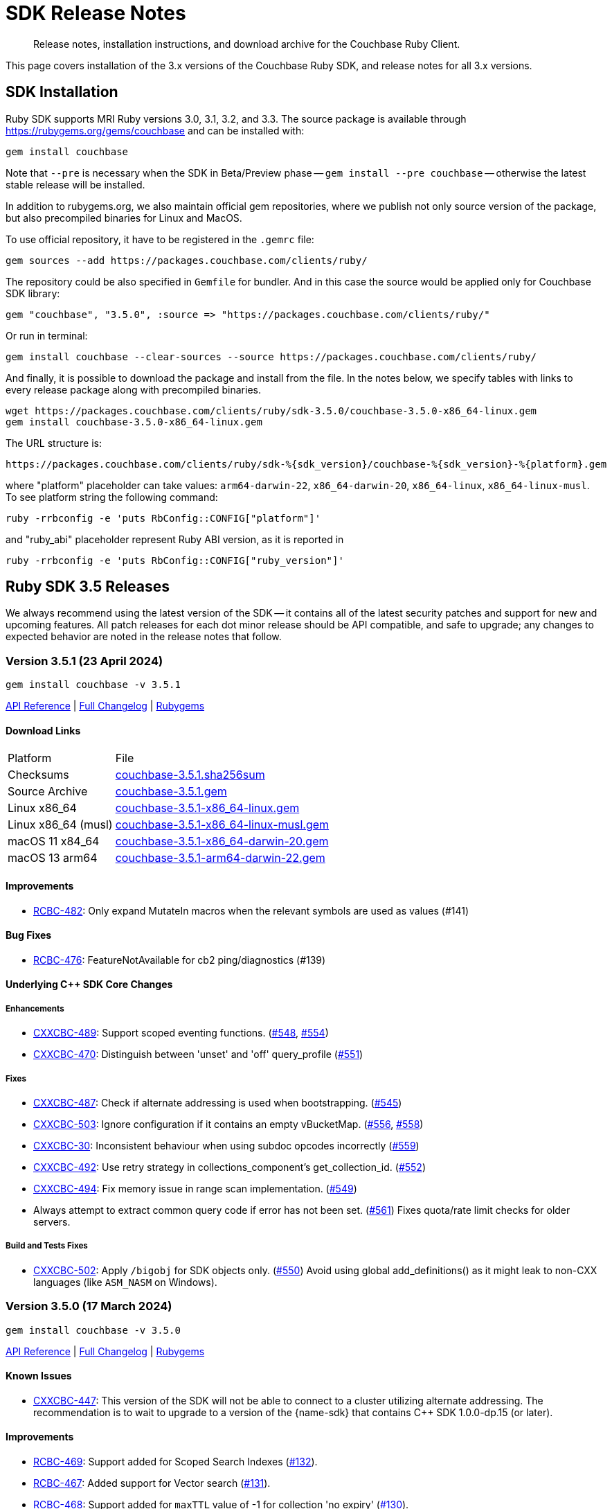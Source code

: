 = SDK Release Notes
:description: Release notes, installation instructions, and download archive for the Couchbase Ruby Client.
:page-topic-type: project-doc
:navtitle: Release Notes
:page-partial:
:page-toclevels: 2
:page-aliases: ROOT:relnotes-ruby-sdk,ROOT:release-notes,ROOT:sdk-release-notes


// tag::all[]
[abstract]
{description}

This page covers installation of the 3.x versions of the Couchbase Ruby SDK, and release notes for all 3.x versions.


== SDK Installation

Ruby SDK supports MRI Ruby versions 3.0, 3.1, 3.2, and 3.3.
The source package is available through https://rubygems.org/gems/couchbase and can be installed with:

[source,console]
----
gem install couchbase
----

Note that `--pre` is necessary when the SDK in Beta/Preview phase -- `gem install --pre couchbase` -- otherwise the
latest stable release will be installed.

In addition to rubygems.org, we also maintain official gem repositories, where we publish not only source version of the
package, but also precompiled binaries for Linux and MacOS.

To use official repository, it have to be registered in the `.gemrc` file:

[source,bash]
----
gem sources --add https://packages.couchbase.com/clients/ruby/
----

The repository could be also specified in `Gemfile` for bundler. And in this case the source would be applied only for
Couchbase SDK library:

[source,ruby]
----
gem "couchbase", "3.5.0", :source => "https://packages.couchbase.com/clients/ruby/"
----

Or run in terminal:

[source,bash]
----
gem install couchbase --clear-sources --source https://packages.couchbase.com/clients/ruby/
----

And finally, it is possible to download the package and install from the file. In the notes below, we specify tables
with links to every release package along with precompiled binaries.

[source,bash]
----
wget https://packages.couchbase.com/clients/ruby/sdk-3.5.0/couchbase-3.5.0-x86_64-linux.gem
gem install couchbase-3.5.0-x86_64-linux.gem
----

The URL structure is:

[source,shell]
----
https://packages.couchbase.com/clients/ruby/sdk-%{sdk_version}/couchbase-%{sdk_version}-%{platform}.gem
----

where "platform" placeholder can take values: `arm64-darwin-22`, `x86_64-darwin-20`, `x86_64-linux`,
`x86_64-linux-musl`. To see platform string the following command:

[source,bash]
----
ruby -rrbconfig -e 'puts RbConfig::CONFIG["platform"]'
----

and "ruby_abi" placeholder represent Ruby ABI version, as it is reported in

[source,bash]
----
ruby -rrbconfig -e 'puts RbConfig::CONFIG["ruby_version"]'
----



[#latest-release]
== Ruby SDK 3.5 Releases

We always recommend using the latest version of the SDK -- it contains all of the latest security patches and support for new and upcoming features.
All patch releases for each dot minor release should be API compatible, and safe to upgrade;
any changes to expected behavior are noted in the release notes that follow.


=== Version 3.5.1 (23 April 2024)

[source,bash]
----
gem install couchbase -v 3.5.1
----

https://docs.couchbase.com/sdk-api/couchbase-ruby-client-3.5.1/index.html[API Reference] |
link:++https://github.com/couchbase/couchbase-ruby-client/compare/3.5.0...3.5.1++[Full Changelog] |
https://rubygems.org/gems/couchbase/versions/3.5.1[Rubygems]

==== Download Links

[cols="9,19"]
|===
| Platform            | File
| Checksums           | https://packages.couchbase.com/clients/ruby/sdk-3.5.1/couchbase-3.5.1.sha256sum[couchbase-3.5.1.sha256sum]
| Source Archive      | https://packages.couchbase.com/clients/ruby/sdk-3.5.1/couchbase-3.5.1.gem[couchbase-3.5.1.gem]
| Linux x86_64        | https://packages.couchbase.com/clients/ruby/sdk-3.5.1/couchbase-3.5.1-x86_64-linux.gem[couchbase-3.5.1-x86_64-linux.gem]
| Linux x86_64 (musl) | https://packages.couchbase.com/clients/ruby/sdk-3.5.1/couchbase-3.5.1-x86_64-linux-musl.gem[couchbase-3.5.1-x86_64-linux-musl.gem]
| macOS 11 x84_64     | https://packages.couchbase.com/clients/ruby/sdk-3.5.1/couchbase-3.5.1-x86_64-darwin-20.gem[couchbase-3.5.1-x86_64-darwin-20.gem]
| macOS 13 arm64      | https://packages.couchbase.com/clients/ruby/sdk-3.5.1/couchbase-3.5.1-arm64-darwin-22.gem[couchbase-3.5.1-arm64-darwin-22.gem]
|===

====  Improvements

* https://issues.couchbase.com/browse/RCBC-482[RCBC-482]:
Only expand MutateIn macros when the relevant symbols are used as values (#141)

==== Bug Fixes

* https://issues.couchbase.com/browse/RCBC-476[RCBC-476]:
FeatureNotAvailable for cb2 ping/diagnostics (#139)

==== Underlying C++ SDK Core Changes

===== Enhancements

* https://issues.couchbase.com/browse/CXXCBC-489[CXXCBC-489]:
Support scoped eventing functions. (https://github.com/couchbaselabs/couchbase-cxx-client/pull/548[#548], https://github.com/couchbaselabs/couchbase-cxx-client/pull/554[#554])
* https://issues.couchbase.com/browse/CXXCBC-470[CXXCBC-470]:
Distinguish between 'unset' and 'off' query_profile (https://github.com/couchbaselabs/couchbase-cxx-client/pull/551[#551])

===== Fixes

* https://issues.couchbase.com/browse/CXXCBC-487[CXXCBC-487]:
Check if alternate addressing is used when bootstrapping. (https://github.com/couchbaselabs/couchbase-cxx-client/pull/545[#545])
* https://issues.couchbase.com/browse/CXXCBC-503[CXXCBC-503]:
Ignore configuration if it contains an empty vBucketMap. (https://github.com/couchbaselabs/couchbase-cxx-client/pull/556[#556], https://github.com/couchbaselabs/couchbase-cxx-client/pull/558[#558])
* https://issues.couchbase.com/browse/CXXCBC-30[CXXCBC-30]:
Inconsistent behaviour when using subdoc opcodes incorrectly (https://github.com/couchbaselabs/couchbase-cxx-client/pull/559[#559])
* https://issues.couchbase.com/browse/CXXCBC-492[CXXCBC-492]:
Use retry strategy in collections_component's get_collection_id. (https://github.com/couchbaselabs/couchbase-cxx-client/pull/552[#552])
* https://issues.couchbase.com/browse/CXXCBC-494[CXXCBC-494]:
Fix memory issue in range scan implementation. (https://github.com/couchbaselabs/couchbase-cxx-client/pull/549[#549])
* Always attempt to extract common query code if error has not been set. (https://github.com/couchbaselabs/couchbase-cxx-client/pull/561[#561]) Fixes quota/rate limit checks for older servers.

===== Build and Tests Fixes

* https://issues.couchbase.com/browse/CXXCBC-502[CXXCBC-502]:
Apply `/bigobj` for SDK objects only. (https://github.com/couchbaselabs/couchbase-cxx-client/pull/550[#550]) Avoid using global add_definitions() as it might leak to non-CXX languages (like `ASM_NASM` on Windows).


=== Version 3.5.0 (17 March 2024)

[source,bash]
----
gem install couchbase -v 3.5.0
----

https://docs.couchbase.com/sdk-api/couchbase-ruby-client-3.5.0/index.html[API Reference] |
link:++https://github.com/couchbase/couchbase-ruby-client/compare/3.4.5...3.5.0++[Full Changelog] |
https://rubygems.org/gems/couchbase/versions/3.5.0[Rubygems]


==== Known Issues

* https://issues.couchbase.com/browse/CXXCBC-447[CXXCBC-447]:
This version of the SDK will not be able to connect to a cluster utilizing alternate addressing.
The recommendation is to wait to upgrade to a version of the {name-sdk} that contains {cpp} SDK 1.0.0-dp.15 (or later).

==== Improvements

* https://issues.couchbase.com/browse/RCBC-469[RCBC-469]:
Support added for Scoped Search Indexes (https://github.com/couchbase/couchbase-ruby-client/pull/132[#132]).
* https://issues.couchbase.com/browse/RCBC-467[RCBC-467]:
Added support for Vector search (https://github.com/couchbase/couchbase-ruby-client/pull/131[#131]).
* https://issues.couchbase.com/browse/RCBC-468[RCBC-468]:
Support added for `maxTTL` value of -1 for collection 'no expiry' (https://github.com/couchbase/couchbase-ruby-client/pull/130[#130]).
* https://issues.couchbase.com/browse/RCBC-410[RCBC-410], https://issues.couchbase.com/browse/RCBC-458[RCBC-458]:
Added support for the `couchbase2` protocol
(https://github.com/couchbase/couchbase-ruby-client/pull/126[#126], https://github.com/couchbase/couchbase-ruby-client/pull/127[#127]).
* https://issues.couchbase.com/browse/RCBC-472[RCBC-472]:
Ping now returns result for management service when specified in options (https://github.com/couchbase/couchbase-ruby-client/pull/134[#134]).
* https://issues.couchbase.com/browse/RCBC-463[RCBC-463]:
Adedd `DocumentNotLocked` error to corresponds with the {cpp} error code `couchbase::errc::key_value::document_not_locked`
(https://github.com/couchbase/couchbase-ruby-client/pull/128[#128]).

==== Bug Fixes

* Ensure that truncating keys in CouchbaseStore preserves the validity of their encoding (https://github.com/couchbase/couchbase-ruby-client/pull/125[#125]).
* https://issues.couchbase.com/browse/RCBC-461[RCBC-461]:
`extract_expiry_time` is now called in the setter instead of the constructor, so that the expiry is sent to the backend in the correct format, and there should no longer be an `ArgumentError`
(https://github.com/couchbase/couchbase-ruby-client/pull/124[#124]).

==== Build and Test Improvements

* https://issues.couchbase.com/browse/RCBC-464[RCBC-464]:
Improved stability of management tests (https://github.com/couchbase/couchbase-ruby-client/pull/133[#133]).
* Migrated most of the build and test tasks to GitHub Actions.

==== Underlying C++ SDK Core Changes

===== Changes in Couchbase C++ SDK 1.0.0-dp.14

.Fixes

* https://issues.couchbase.com/browse/CXXCBC-482[CXXCBC-482]:
Updated range scan orchestrator to use best effort retry strategy by default (https://github.com/couchbaselabs/couchbase-cxx-client/pull/542[#542]).
* https://issues.couchbase.com/browse/CXXCBC-481[CXXCBC-481]:
Fixed potential crash when parsing search result hits (https://github.com/couchbaselabs/couchbase-cxx-client/pull/541[#541]).
* https://issues.couchbase.com/browse/CXXCBC-461[CXXCBC-461]:
Updated ping operation to not send to nodes that have not completed bootstrap (https://github.com/couchbaselabs/couchbase-cxx-client/pull/540[#540]).
* https://issues.couchbase.com/browse/CXXCBC-462[CXXCBC-462]:
Fixed hanging when specifying a custom metadata collection via the public API & expose errors (https://github.com/couchbaselabs/couchbase-cxx-client/pull/532[#532]).
* https://issues.couchbase.com/browse/CXXCBC-480[CXXCBC-480]:
Fixed capabilities check for replica LookupIn operations (https://github.com/couchbaselabs/couchbase-cxx-client/pull/539[#539]).
* https://issues.couchbase.com/browse/CXXCBC-479[CXXCBC-479]:
Fixed capabilities check for replica `LookupIn` operations (https://github.com/couchbaselabs/couchbase-cxx-client/pull/537[#537]).
* https://issues.couchbase.com/browse/CXXCBC-336[CXXCBC-336]:
Updated DNS config to not fallback to 8.8.8.8 if SDK cannot obtain system DNS server (https://github.com/couchbaselabs/couchbase-cxx-client/pull/533[#533]).

===== Changes in Couchbase C++ SDK 1.0.0-dp.13

New features and enhancements

* https://issues.couchbase.com/browse/CXXCBC-456[CXXCBC-456]:
Updated configuration logic when 0x0d (`EConfigOnly`) status code is received to have the SDK request new configuration and send current operation to retry orchestrator (https://github.com/couchbaselabs/couchbase-cxx-client/pull/523[#523]).
* https://issues.couchbase.com/browse/CXXCBC-191[CXXCBC-191]:
Index Key Encoding (https://github.com/couchbaselabs/couchbase-cxx-client/pull/519[#519]) --
in line with the https://github.com/couchbaselabs/sdk-rfcs/blob/master/rfc/0054-sdk3-management-apis.md[rfc],
the `fields` paramaeter is now remamed to keys in the Public API's `create_index()`,
and each index key provided to `create_index()` is encoded by surrounding them with backticks.

.Fixes

* https://issues.couchbase.com/browse/CXXCBC-345[CXXCBC-345]:
Added range scan improvements and resolved concurrency issues (https://github.com/couchbaselabs/couchbase-cxx-client/pull/525[#525]).
* https://issues.couchbase.com/browse/CXXCBC-284[CXXCBC-284]:
Updated config polling to not use session that is not bootstrapped (https://github.com/couchbaselabs/couchbase-cxx-client/pull/528[#528]).
* https://issues.couchbase.com/browse/CXXCBC-447[CXXCBC-447]:
Updated bootstrap logic to use addresses from the config to bootstrap bucket (https://github.com/couchbaselabs/couchbase-cxx-client/pull/516[#516]).
* https://issues.couchbase.com/browse/CXXCBC-450[CXXCBC-450]:
Updated bootstrap logic to reset bootstrap handler before re-bootstrap (https://github.com/couchbaselabs/couchbase-cxx-client/pull/524[#524]).
** We do not want any actions from the old bootstrap handler once the session decided to re-bootstrap.
For example, bucket could not be selected, but we might still get configuration responses before socket reset.
* https://issues.couchbase.com/browse/CXXCBC-452[CXXCBC-452]:
Updated capabilities and fail fast when selected feature is not available
(https://github.com/couchbaselabs/couchbase-cxx-client/pull/522[#522], https://github.com/couchbaselabs/couchbase-cxx-client/pull/513[#513]).
* https://issues.couchbase.com/browse/CXXCBC-431[CXXCBC-431]:
Added check for history retention bucket capability in collection create/update (https://github.com/couchbaselabs/couchbase-cxx-client/pull/502[#502], https://github.com/couchbaselabs/couchbase-cxx-client/pull/505[#505]).
* https://issues.couchbase.com/browse/CXXCBC-421[CXXCBC-421]:
Updated query operation to return `feature_not_available` if query preserve expiry is specified but is not supported on the server(https://github.com/couchbaselabs/couchbase-cxx-client/pull/510[#510]).

===== Changes in Couchbase C++ SDK 1.0.0-dp.12

.New features and enhancements

* https://issues.couchbase.com/browse/CXXCBC-401[CXXCBC-401]:
Added ping & diagnostics to public API
(https://github.com/couchbaselabs/couchbase-cxx-client/pull/498[#498], https://github.com/couchbaselabs/couchbase-cxx-client/pull/503[#503]).
* https://issues.couchbase.com/browse/CXXCBC-346[CXXCBC-346]:
Support added for `maxTTL` value of -1 for collection 'no expiry' (https://github.com/couchbaselabs/couchbase-cxx-client/pull/500[#500]).
* https://issues.couchbase.com/browse/CXXCBC-442[CXXCBC-442]:
Transcoder support - which was previously limited in the SDK to `JSON` and `RawBinary` transcoders --
has now been extended to `raw_json` and `raw_string` transcoders (https://github.com/couchbaselabs/couchbase-cxx-client/pull/514[#514]).
* https://issues.couchbase.com/browse/CXXCBC-440[CXXCBC-440]:
Support added for Scoped Search Indexes
(https://github.com/couchbaselabs/couchbase-cxx-client/pull/512[#512], https://github.com/couchbaselabs/couchbase-cxx-client/pull/513[#513]).

.Fixes

* https://issues.couchbase.com/browse/CXXCBC-284[CXXCBC-284]:
Updated config polling to not use session that is not bootstrapped, to reduce network traffic when polling for cluster configuration
(https://github.com/couchbaselabs/couchbase-cxx-client/pull/504[#504], https://github.com/couchbaselabs/couchbase-cxx-client/pull/528[#528]).
* https://issues.couchbase.com/browse/CXXCBC-422[CXXCBC-422]:
Added insufficient credentials error code to common query error code conversion (https://github.com/couchbaselabs/couchbase-cxx-client/pull/511[#511]).
* https://issues.couchbase.com/browse/CXXCBC-421[CXXCBC-421]:
Updated query operation to return `feature_not_available` if query preserve expiry is specified but is not supported on the server(https://github.com/couchbaselabs/couchbase-cxx-client/pull/510[#510]).
* https://issues.couchbase.com/browse/CXXCBC-426[CXXCBC-426]:
Under testing, a get with very large projection was returning fields outside of the projection.
This has been fixed, with the projections now set correctly, and the SDK should fall back to a full-doc fetch and return a valid projected result
(https://github.com/couchbaselabs/couchbase-cxx-client/pull/499[#499]).

===== Changes in Couchbase C++ SDK 1.0.0-dp.11

.Fixes

* https://issues.couchbase.com/browse/CXXCBC-404[CXXCBC-404]:
Fixed `unlock` operations to expose `KV_LOCKED` status as `cas_mismatch` (https://github.com/couchbaselabs/couchbase-cxx-client/pull/479[#479]).
* https://issues.couchbase.com/browse/CXXCBC-403[CXXCBC-403]:
Updated `not_my_vbucket` KV response to allow retries (https://github.com/couchbaselabs/couchbase-cxx-client/pull/480[#480]).
* https://issues.couchbase.com/browse/CXXCBC-368[CXXCBC-368]:
Added support for subscribing to clustermap notifications to speed up failover (https://github.com/couchbaselabs/couchbase-cxx-client/pull/490[#490]).
* https://issues.couchbase.com/browse/CXXCBC-419[CXXCBC-419]:
Updated MCBP protocol parser to start with clean state.
Fixes protocol parsing issues when bootstrap sequence is being retried (https://github.com/couchbaselabs/couchbase-cxx-client/pull/496[#496]).
* https://issues.couchbase.com/browse/CXXCBC-409[CXXCBC-409]:
Added handling for `index does not exist` query error (https://github.com/couchbaselabs/couchbase-cxx-client/pull/492[#492]).
* https://issues.couchbase.com/browse/CXXCBC-412[CXXCBC-412]:
Added support for the `document_not_locked` (0x0e) KV status, mapping it to the `errc::key_value::document_not_locked` error code
(https://github.com/couchbaselabs/couchbase-cxx-client/pull/491[#491]).

===== Changes in Couchbase C++ SDK 1.0.0-dp.10

.Fixes

* https://issues.couchbase.com/browse/CXXCBC-383[CXXCBC-383]:
The `subdoc_doc_too_deep` (0xc4) KV status now returns a`path_too_deep` error code (https://github.com/couchbaselabs/couchbase-cxx-client/pull/455[#455]).
* https://issues.couchbase.com/browse/CXXCBC-382[CXXCBC-382]:
Fixed `raw_binary_transcoder` so that `get`s on binary data are now possible.. (https://github.com/couchbaselabs/couchbase-cxx-client/pull/459[#459]).
* https://issues.couchbase.com/browse/CXXCBC-387[CXXCBC-387]:
Optimising tags for `noop_tracer` and cache formatted `mbcp_session` endpoints
(https://github.com/couchbaselabs/couchbase-cxx-client/pull/461[#461], https://github.com/couchbaselabs/couchbase-cxx-client/pull/462[#462], https://github.com/couchbaselabs/couchbase-cxx-client/pull/464[#464])..
* Added more information to diagnose timeouts on NMV responses (https://github.com/couchbaselabs/couchbase-cxx-client/pull/475[#475]).


==== Download Links

[cols="9,19"]
|===
| Platform            | File
| Checksums           | https://packages.couchbase.com/clients/ruby/sdk-3.5.0/couchbase-3.5.0.sha256sum[couchbase-3.5.0.sha256sum]
| Source Archive      | https://packages.couchbase.com/clients/ruby/sdk-3.5.0/couchbase-3.5.0.gem[couchbase-3.5.0.gem]
| Linux x86_64        | https://packages.couchbase.com/clients/ruby/sdk-3.5.0/couchbase-3.5.0-x86_64-linux.gem[couchbase-3.5.0-x86_64-linux.gem]
| Linux x86_64 (musl) | https://packages.couchbase.com/clients/ruby/sdk-3.5.0/couchbase-3.5.0-x86_64-linux-musl.gem[couchbase-3.5.0-x86_64-linux-musl.gem]
| macOS 11 x84_64     | https://packages.couchbase.com/clients/ruby/sdk-3.5.0/couchbase-3.5.0-x86_64-darwin-20.gem[couchbase-3.5.0-x86_64-darwin-20.gem]
| macOS 13 arm64      | https://packages.couchbase.com/clients/ruby/sdk-3.5.0/couchbase-3.5.0-arm64-darwin-22.gem[couchbase-3.5.0-arm64-darwin-22.gem]
|===



== Ruby SDK 3.4 Releases

=== Version 3.4.5 (10 October 2023)

[source,bash]
----
gem install couchbase -v 3.4.5
----

https://docs.couchbase.com/sdk-api/couchbase-ruby-client-3.4.5/index.html[API Reference] |
link:++https://github.com/couchbase/couchbase-ruby-client/compare/3.4.4...3.4.5++[Full Changelog] |
https://rubygems.org/gems/couchbase/versions/3.4.5[Rubygems]

==== Improvements

* https://issues.couchbase.com/browse/RCBC-450[RCBC-450]:
Subdoc exists was returning `nil` for content.
It should now return the value of the  content: true if result is success, or false if path-not-found
(http://github.com/couchbase/couchbase-ruby-client/pull/120[#120]).
* https://issues.couchbase.com/browse/RCBC-453[RCBC-453]:
Added support history retention in collection and bucket management
(http://github.com/couchbase/couchbase-ruby-client/pull/119[#119]).

==== Underlying C++ SDK Core Changes

* https://issues.couchbase.com/browse/CXXCBC-376[CXXCBC-376]:
Changed what 'create' and 'update' bucket operations send to the server.
Unrequired `BucketSettings` fields are now set to optional, and are not sent unless the settings are explicitly specified.
(https://github.com/couchbaselabs/couchbase-cxx-client/pull/451[#451]).
* https://issues.couchbase.com/browse/CXXCBC-374[CXXCBC-374]:
The SDK should now return a 'bucket_exists' error when the bucket already exists during a 'create' operation.
(https://github.com/couchbaselabs/couchbase-cxx-client/pull/449[#449]).
* https://issues.couchbase.com/browse/CXXCBC-359[CXXCBC-359]:
Reduced the default timeout for idle HTTP connections to 1 second.
The previous default (4.5 seconds) was too close to the 5-second server-side timeout, and could lead to spurious request failures.
(https://github.com/couchbaselabs/couchbase-cxx-client/pull/448[#448]).
* https://issues.couchbase.com/browse/CXXCBC-367[CXXCBC-367],
https://issues.couchbase.com/browse/CXXCBC-370[CXXCBC-370]:
Added history retention settings to buckets/collection management
(https://github.com/couchbaselabs/couchbase-cxx-client/pull/446[#446]).
* https://issues.couchbase.com/browse/CXXCBC-119[CXXCBC-119]:
Return booleans for subdocument 'exists' operation, instead of error code
(https://github.com/couchbaselabs/couchbase-cxx-client/pull/444[#444],
https://github.com/couchbaselabs/couchbase-cxx-client/pull/452[#452]).
* Detect `collection_not_found` error in `update_collection` response
(https://github.com/couchbaselabs/couchbase-cxx-client/pull/450[#450]).

==== Download Links

[cols="9,5,19"]
|===
| Platform            | Ruby ABI | File
| Checksums           |          | https://packages.couchbase.com/clients/ruby/sdk-3.4.5/couchbase-3.4.5.sha256sum[couchbase-3.4.5.sha256sum]
| Source Archive      |          | https://packages.couchbase.com/clients/ruby/sdk-3.4.5/couchbase-3.4.5.gem[couchbase-3.4.5.gem]
| Linux x86_64        | 3.2.0    | https://packages.couchbase.com/clients/ruby/sdk-3.4.5/couchbase-3.4.5-x86_64-linux-3.2.0.gem[couchbase-3.4.5-x86_64-linux-3.2.0.gem]
| Linux x86_64        | 3.1.0    | https://packages.couchbase.com/clients/ruby/sdk-3.4.5/couchbase-3.4.5-x86_64-linux-3.1.0.gem[couchbase-3.4.5-x86_64-linux-3.1.0.gem]
| Linux x86_64        | 3.0.0    | https://packages.couchbase.com/clients/ruby/sdk-3.4.5/couchbase-3.4.5-x86_64-linux-3.0.0.gem[couchbase-3.4.5-x86_64-linux-3.0.0.gem]
| Linux x86_64 (musl) | 3.2.0    | https://packages.couchbase.com/clients/ruby/sdk-3.4.5/couchbase-3.4.5-x86_64-linux-musl-3.2.0.gem[couchbase-3.4.5-x86_64-linux-musl-3.2.0.gem]
| Linux x86_64 (musl) | 3.1.0    | https://packages.couchbase.com/clients/ruby/sdk-3.4.5/couchbase-3.4.5-x86_64-linux-musl-3.1.0.gem[couchbase-3.4.5-x86_64-linux-musl-3.1.0.gem]
| macOS 10.15 x84_64  | 3.2.0    | https://packages.couchbase.com/clients/ruby/sdk-3.4.5/couchbase-3.4.5-x86_64-darwin-19-3.2.0.gem[couchbase-3.4.5-x86_64-darwin-19-3.2.0.gem]
| macOS 10.15 x84_64  | 3.0.0    | https://packages.couchbase.com/clients/ruby/sdk-3.4.5/couchbase-3.4.5-x86_64-darwin-19-3.0.0.gem[couchbase-3.4.5-x86_64-darwin-19-3.0.0.gem]
| macOS 11 x84_64     | 3.2.0    | https://packages.couchbase.com/clients/ruby/sdk-3.4.5/couchbase-3.4.5-x86_64-darwin-20-3.2.0.gem[couchbase-3.4.5-x86_64-darwin-20-3.2.0.gem]
| macOS 11 x84_64     | 3.1.0    | https://packages.couchbase.com/clients/ruby/sdk-3.4.5/couchbase-3.4.5-x86_64-darwin-20-3.1.0.gem[couchbase-3.4.5-x86_64-darwin-20-3.1.0.gem]
| macOS 11 x84_64     | 3.0.0    | https://packages.couchbase.com/clients/ruby/sdk-3.4.5/couchbase-3.4.5-x86_64-darwin-20-3.0.0.gem[couchbase-3.4.5-x86_64-darwin-20-3.0.0.gem]
| macOS 11 M1         | 3.2.0    | https://packages.couchbase.com/clients/ruby/sdk-3.4.5/couchbase-3.4.5-arm64-darwin-20-3.0.0.gem[couchbase-3.4.5-arm64-darwin-20-3.0.0.gem]
|===


=== Version 3.4.4 (21 August 2023)

[source,bash]
----
gem install couchbase -v 3.4.4
----

https://docs.couchbase.com/sdk-api/couchbase-ruby-client-3.4.4/index.html[API Reference] |
link:++https://github.com/couchbase/couchbase-ruby-client/compare/3.4.3...3.4.4++[Full Changelog] |
https://rubygems.org/gems/couchbase/versions/3.4.4[Rubygems]

==== Improvements

* https://issues.couchbase.com/browse/RCBC-441[RCBC-441] interpret Integer as milliseconds in duration context (http://github.com/couchbase/couchbase-ruby-client/pull/110[#110], http://github.com/couchbase/couchbase-ruby-client/pull/111[#111]).

* https://issues.couchbase.com/browse/RCBC-442[RCBC-442] Support query with Read from Replica (http://github.com/couchbase/couchbase-ruby-client/pull/112[#112]).

* https://issues.couchbase.com/browse/RCBC-391[RCBC-391] SDK Support for Native KV Range Scans (http://github.com/couchbase/couchbase-ruby-client/pull/113[#113], http://github.com/couchbase/couchbase-ruby-client/pull/117[#117]).

* https://issues.couchbase.com/browse/RCBC-443[RCBC-443] Support for Subdocument Read from Replica (http://github.com/couchbase/couchbase-ruby-client/pull/116[#116]).

* https://issues.couchbase.com/browse/RCBC-451[RCBC-451], https://issues.couchbase.com/browse/RCBC-452[RCBC-451]: Expose any specific `lookup_in` spec errors (http://github.com/couchbase/couchbase-ruby-client/pull/118[#118]).

==== Underlying C++ SDK Core Changes

* https://issues.couchbase.com/browse/CXXCBC-333[CXXCBC-333]:
Fixed parsing 'resolv.conf' on Linux (https://github.com/couchbaselabs/couchbase-cxx-client/pull/416[#416]).
** The library might not ignore trailing characters when reading nameserver address from the file.

* https://issues.couchbase.com/browse/CXXCBC-335[CXXCBC-335]:
Now logging connection options for visibility (https://github.com/couchbaselabs/couchbase-cxx-client/pull/417[#417]).

* https://issues.couchbase.com/browse/CXXCBC-343[CXXCBC-343]: Continue bootsrap if DNS-SRV resolution fails (https://github.com/couchbaselabs/couchbase-cxx-client/pull/422[#422]).

* https://issues.couchbase.com/browse/CXXCBC-242[CXXCBC-242]:
SDK Support for Native KV Range Scans (https://github.com/couchbaselabs/couchbase-cxx-client/pull/419[#419], https://github.com/couchbaselabs/couchbase-cxx-client/pull/423[#423],
https://github.com/couchbaselabs/couchbase-cxx-client/pull/424[#424],
https://github.com/couchbaselabs/couchbase-cxx-client/pull/426[#426],
https://github.com/couchbaselabs/couchbase-cxx-client/pull/428[#428],
https://github.com/couchbaselabs/couchbase-cxx-client/pull/431[#431],
https://github.com/couchbaselabs/couchbase-cxx-client/pull/432[#432],
https://github.com/couchbaselabs/couchbase-cxx-client/pull/433[#433],
https://github.com/couchbaselabs/couchbase-cxx-client/pull/434[#434]).

* https://issues.couchbase.com/browse/CXXCBC-339[CXXCBC-339]: Disable older TLS protocols (https://github.com/couchbaselabs/couchbase-cxx-client/pull/418[#418]).

* https://issues.couchbase.com/browse/CXXCBC-346[CXXCBC-346]: Protocol communication can now be logged in a separate file (https://github.com/couchbaselabs/couchbase-cxx-client/pull/425[#425]).
+
[source,ruby]
----
Couchbase::Backend.enable_protocol_logger_to_save_network_traffic_to_file("/tmp/cb.log")
----

* https://issues.couchbase.com/browse/CXXCBC-350[CXXCBC-350]:
Collection ID was resolved on a per-request basis -- which could result in situations where results from a single scan can originate from more than one collection.
This could happen if a collection was dropped and then immediately recreated with the same name.
We now resolve collection ID before performing any scan operations (https://github.com/couchbaselabs/couchbase-cxx-client/pull/433[#433]).

==== Download Links

[cols="9,5,19"]
|===
| Platform            | Ruby ABI | File
| Checksums           |          | https://packages.couchbase.com/clients/ruby/sdk-3.4.4/couchbase-3.4.4.sha256sum[couchbase-3.4.4.sha256sum]
| Source Archive      |          | https://packages.couchbase.com/clients/ruby/sdk-3.4.4/couchbase-3.4.4.gem[couchbase-3.4.4.gem]
| Linux x86_64        | 3.2.0    | https://packages.couchbase.com/clients/ruby/sdk-3.4.4/couchbase-3.4.4-x86_64-linux-3.2.0.gem[couchbase-3.4.4-x86_64-linux-3.2.0.gem]
| Linux x86_64        | 3.1.0    | https://packages.couchbase.com/clients/ruby/sdk-3.4.4/couchbase-3.4.4-x86_64-linux-3.1.0.gem[couchbase-3.4.4-x86_64-linux-3.1.0.gem]
| Linux x86_64        | 3.0.0    | https://packages.couchbase.com/clients/ruby/sdk-3.4.4/couchbase-3.4.4-x86_64-linux-3.0.0.gem[couchbase-3.4.4-x86_64-linux-3.0.0.gem]
| Linux x86_64 (musl) | 3.2.0    | https://packages.couchbase.com/clients/ruby/sdk-3.4.4/couchbase-3.4.4-x86_64-linux-musl-3.2.0.gem[couchbase-3.4.4-x86_64-linux-musl-3.2.0.gem]
| Linux x86_64 (musl) | 3.1.0    | https://packages.couchbase.com/clients/ruby/sdk-3.4.4/couchbase-3.4.4-x86_64-linux-musl-3.1.0.gem[couchbase-3.4.4-x86_64-linux-musl-3.1.0.gem]
| Linux x86_64 (musl) | 3.0.0    | https://packages.couchbase.com/clients/ruby/sdk-3.4.4/couchbase-3.4.4-x86_64-linux-musl-3.0.0.gem[couchbase-3.4.4-x86_64-linux-musl-3.0.0.gem]
| macOS 10.15 x84_64  | 3.2.0    | https://packages.couchbase.com/clients/ruby/sdk-3.4.4/couchbase-3.4.4-x86_64-darwin-19-3.2.0.gem[couchbase-3.4.4-x86_64-darwin-19-3.2.0.gem]
| macOS 10.15 x84_64  | 3.0.0    | https://packages.couchbase.com/clients/ruby/sdk-3.4.4/couchbase-3.4.4-x86_64-darwin-19-3.0.0.gem[couchbase-3.4.4-x86_64-darwin-19-3.0.0.gem]
| macOS 11 x84_64     | 3.2.0    | https://packages.couchbase.com/clients/ruby/sdk-3.4.4/couchbase-3.4.4-x86_64-darwin-20-3.2.0.gem[couchbase-3.4.4-x86_64-darwin-20-3.2.0.gem]
| macOS 11 x84_64     | 3.1.0    | https://packages.couchbase.com/clients/ruby/sdk-3.4.4/couchbase-3.4.4-x86_64-darwin-20-3.1.0.gem[couchbase-3.4.4-x86_64-darwin-20-3.1.0.gem]
| macOS 11 x84_64     | 3.0.0    | https://packages.couchbase.com/clients/ruby/sdk-3.4.4/couchbase-3.4.4-x86_64-darwin-20-3.0.0.gem[couchbase-3.4.4-x86_64-darwin-20-3.0.0.gem]
| macOS 11 M1         | 3.2.0    | https://packages.couchbase.com/clients/ruby/sdk-3.4.4/couchbase-3.4.4-arm64-darwin-20-3.0.0.gem[couchbase-3.4.4-arm64-darwin-20-3.0.0.gem]
|===



=== Version 3.4.3 (17 May 2023)

[source,bash]
----
gem install couchbase -v 3.4.3
----

https://docs.couchbase.com/sdk-api/couchbase-ruby-client-3.4.3/index.html[API Reference]

==== Improvements

* https://issues.couchbase.com/browse/RCBC-420[RCBC-420]:
Implemented support for `RawJsonTranscoder`, `RawBinaryTranscoder`, and `RawStringTranscoder`,
and checking flags when decoding document content (https://github.com/couchbase/couchbase-ruby-client/pull/93[#93]).

* https://issues.couchbase.com/browse/RCBC-427[RCBC-427]:
Add missing query index management options -- `scope_name`, `collection_name`, and `index_name` for `#create_primary` method.
Replaced `ArgumentError` with `InvalidArgument` error when `scope_name` and `collection_name` are used in the CollectionQueryIndexManager
(https://github.com/couchbase/couchbase-ruby-client/pull/92[#92]).

* https://issues.couchbase.com/browse/RCBC-436[RCBC-436]:
To support LDAP authentication, always use PLAIN SASL mechanism with TLS connections
(https://github.com/couchbase/couchbase-ruby-client/pull/103[#103],
https://issues.couchbase.com/browse/CXXCBC-296[CXXCBC-296]).

* Fix the durability level always being set to `none` in the C++ core
(https://github.com/couchbase/couchbase-ruby-client/pull/99[#99]).

* Added constructor for `SearchRowLocation`
(https://github.com/couchbase/couchbase-ruby-client/pull/95[#95]).

* Changed `attr` to `attr_reader`
(https://github.com/couchbase/couchbase-ruby-client/pull/104[#104]).


==== Underlying C++ SDK Core Changes

* https://issues.couchbase.com/browse/CXXCBC-324[CXXCBC-324]:
Port and network name now checked on session restart, improving performance during rebalance
(https://github.com/couchbaselabs/couchbase-cxx-client/pull/401[#401]).

* https://issues.couchbase.com/browse/CXXCBC-323[CXXCBC-323]:
`bootstrap_timeout` and `resolve_timeout` can now be used in the connection string
(https://github.com/couchbaselabs/couchbase-cxx-client/pull/400[#400]).

* https://issues.couchbase.com/browse/CXXCBC-327[CXXCBC-327]:
Bundled Mozilla certificates with the library
(https://github.com/couchbaselabs/couchbase-cxx-client/pull/405[#405],
https://github.com/couchbaselabs/couchbase-cxx-client/pull/408[#408]).
Source: https://curl.se/docs/caextract.html.
Use the `disable_mozilla_ca_certificates` connection string option to disable the bundled certificates.
Use the following script to inspect the certificates' metadata:
+
[source,ruby]
----
Couchbase::BUILD_INFO[:cxx_client].select{|k, _| k =~ /mozilla/}
# =>
# {:mozilla_ca_bundle_date=>"Tue Jan 10 04:12:06 2023 GMT",
#  :mozilla_ca_bundle_embedded=>true,
#  :mozilla_ca_bundle_sha256=>"fb1ecd641d0a02c01bc9036d513cb658bbda62a75e246bedbc01764560a639f0",
#  :mozilla_ca_bundle_size=>137}
----

* Introduced connection string option `dump_configuration` for debugging
(https://github.com/couchbaselabs/couchbase-cxx-client/pull/398[#398]).
It logs cluster configuration at trace level.

==== Download Links

[cols="9,5,19"]
|===
| Platform            | Ruby ABI | File
| Checksums           |          | https://packages.couchbase.com/clients/ruby/sdk-3.4.3/couchbase-3.4.3.sha256sum[couchbase-3.4.3.sha256sum]
| Source Archive      |          | https://packages.couchbase.com/clients/ruby/sdk-3.4.3/couchbase-3.4.3.gem[couchbase-3.4.3.gem]
| Linux x86_64        | 3.2.0    | https://packages.couchbase.com/clients/ruby/sdk-3.4.3/couchbase-3.4.3-x86_64-linux-3.2.0.gem[couchbase-3.4.3-x86_64-linux-3.2.0.gem]
| Linux x86_64        | 3.1.0    | https://packages.couchbase.com/clients/ruby/sdk-3.4.3/couchbase-3.4.3-x86_64-linux-3.1.0.gem[couchbase-3.4.3-x86_64-linux-3.1.0.gem]
| Linux x86_64        | 3.0.0    | https://packages.couchbase.com/clients/ruby/sdk-3.4.3/couchbase-3.4.3-x86_64-linux-3.0.0.gem[couchbase-3.4.3-x86_64-linux-3.0.0.gem]
| Linux x86_64 (musl) | 3.2.0    | https://packages.couchbase.com/clients/ruby/sdk-3.4.3/couchbase-3.4.3-x86_64-linux-musl-3.2.0.gem[couchbase-3.4.3-x86_64-linux-musl-3.2.0.gem]
| Linux x86_64 (musl) | 3.1.0    | https://packages.couchbase.com/clients/ruby/sdk-3.4.3/couchbase-3.4.3-x86_64-linux-musl-3.1.0.gem[couchbase-3.4.3-x86_64-linux-musl-3.1.0.gem]
| Linux x86_64 (musl) | 3.0.0    | https://packages.couchbase.com/clients/ruby/sdk-3.4.3/couchbase-3.4.3-x86_64-linux-musl-3.0.0.gem[couchbase-3.4.3-x86_64-linux-musl-3.0.0.gem]
| macOS 10.15 x84_64  | 3.2.0    | https://packages.couchbase.com/clients/ruby/sdk-3.4.3/couchbase-3.4.3-x86_64-darwin-19-3.2.0.gem[couchbase-3.4.3-x86_64-darwin-19-3.2.0.gem]
| macOS 10.15 x84_64  | 3.0.0    | https://packages.couchbase.com/clients/ruby/sdk-3.4.3/couchbase-3.4.3-x86_64-darwin-19-3.0.0.gem[couchbase-3.4.3-x86_64-darwin-19-3.0.0.gem]
| macOS 11 x84_64     | 3.2.0    | https://packages.couchbase.com/clients/ruby/sdk-3.4.3/couchbase-3.4.3-x86_64-darwin-20-3.2.0.gem[couchbase-3.4.3-x86_64-darwin-20-3.2.0.gem]
| macOS 11 x84_64     | 3.1.0    | https://packages.couchbase.com/clients/ruby/sdk-3.4.3/couchbase-3.4.3-x86_64-darwin-20-3.1.0.gem[couchbase-3.4.3-x86_64-darwin-20-3.1.0.gem]
| macOS 11 x84_64     | 3.0.0    | https://packages.couchbase.com/clients/ruby/sdk-3.4.3/couchbase-3.4.3-x86_64-darwin-20-3.0.0.gem[couchbase-3.4.3-x86_64-darwin-20-3.0.0.gem]
| macOS 11 M1         | 3.2.0    | https://packages.couchbase.com/clients/ruby/sdk-3.4.3/couchbase-3.4.3-arm64-darwin-20-3.0.0.gem[couchbase-3.4.3-arm64-darwin-20-3.0.0.gem]
|===



=== Version 3.4.2 (12 April 2023)

[source,bash]
----
gem install couchbase -v 3.4.2
----

https://docs.couchbase.com/sdk-api/couchbase-ruby-client-3.4.2/index.html[API Reference]

==== Improvements

* https://issues.couchbase.com/browse/RCBC-419[RCBC-419]:
Accept `Couchbase::Configuration` object on `Couchbase::Cluster.connect`
(https://github.com/couchbase/couchbase-ruby-client/pull/85[#85]).

* https://issues.couchbase.com/browse/RCBC-418[RCBC-418]:
Add durability to append and prepend options
(https://github.com/couchbase/couchbase-ruby-client/pull/88[#88]).

* https://issues.couchbase.com/browse/RCBC-422[RCBC-422]:
Cleanup search options
(https://github.com/couchbase/couchbase-ruby-client/pull/89[#89]).

==== Underlying C++ SDK Core Changes

* https://issues.couchbase.com/browse/CXXCBC-31[CXXCBC-31]:
Allow the use of schemaless connection strings (e.g. `"cb1.example.com,cb2.example.com"`)
(https://github.com/couchbaselabs/couchbase-cxx-client/pull/395[#394]).

* https://issues.couchbase.com/browse/CXXCBC-318[CXXCBC-318]:
Always try TCP if UDP fails in DNS-SRV resolver
(https://github.com/couchbaselabs/couchbase-cxx-client/pull/390[#390]).

==== Download Links

[cols="9,5,19"]
|===
| Platform            | Ruby ABI | File
| Checksums           |          | https://packages.couchbase.com/clients/ruby/sdk-3.4.2/couchbase-3.4.2.sha256sum[couchbase-3.4.2.sha256sum]
| Source Archive      |          | https://packages.couchbase.com/clients/ruby/sdk-3.4.2/couchbase-3.4.2.gem[couchbase-3.4.2.gem]
| Linux x86_64        | 3.2.0    | https://packages.couchbase.com/clients/ruby/sdk-3.4.2/couchbase-3.4.2-x86_64-linux-3.2.0.gem[couchbase-3.4.2-x86_64-linux-3.2.0.gem]
| Linux x86_64        | 3.1.0    | https://packages.couchbase.com/clients/ruby/sdk-3.4.2/couchbase-3.4.2-x86_64-linux-3.1.0.gem[couchbase-3.4.2-x86_64-linux-3.1.0.gem]
| Linux x86_64        | 3.0.0    | https://packages.couchbase.com/clients/ruby/sdk-3.4.2/couchbase-3.4.2-x86_64-linux-3.0.0.gem[couchbase-3.4.2-x86_64-linux-3.0.0.gem]
| Linux x86_64 (musl) | 3.2.0    | https://packages.couchbase.com/clients/ruby/sdk-3.4.2/couchbase-3.4.2-x86_64-linux-musl-3.2.0.gem[couchbase-3.4.2-x86_64-linux-musl-3.2.0.gem]
| Linux x86_64 (musl) | 3.1.0    | https://packages.couchbase.com/clients/ruby/sdk-3.4.2/couchbase-3.4.2-x86_64-linux-musl-3.1.0.gem[couchbase-3.4.2-x86_64-linux-musl-3.1.0.gem]
| Linux x86_64 (musl) | 3.0.0    | https://packages.couchbase.com/clients/ruby/sdk-3.4.2/couchbase-3.4.2-x86_64-linux-musl-3.0.0.gem[couchbase-3.4.2-x86_64-linux-musl-3.0.0.gem]
| macOS 10.15 x84_64  | 3.2.0    | https://packages.couchbase.com/clients/ruby/sdk-3.4.2/couchbase-3.4.2-x86_64-darwin-19-3.2.0.gem[couchbase-3.4.2-x86_64-darwin-19-3.2.0.gem]
| macOS 10.15 x84_64  | 3.0.0    | https://packages.couchbase.com/clients/ruby/sdk-3.4.2/couchbase-3.4.2-x86_64-darwin-19-3.0.0.gem[couchbase-3.4.2-x86_64-darwin-19-3.0.0.gem]
| macOS 11 x84_64     | 3.2.0    | https://packages.couchbase.com/clients/ruby/sdk-3.4.2/couchbase-3.4.2-x86_64-darwin-20-3.2.0.gem[couchbase-3.4.2-x86_64-darwin-20-3.2.0.gem]
| macOS 11 x84_64     | 3.1.0    | https://packages.couchbase.com/clients/ruby/sdk-3.4.2/couchbase-3.4.2-x86_64-darwin-20-3.1.0.gem[couchbase-3.4.2-x86_64-darwin-20-3.1.0.gem]
| macOS 11 x84_64     | 3.0.0    | https://packages.couchbase.com/clients/ruby/sdk-3.4.2/couchbase-3.4.2-x86_64-darwin-20-3.0.0.gem[couchbase-3.4.2-x86_64-darwin-20-3.0.0.gem]
| macOS 11 M1         | 3.2.0    | https://packages.couchbase.com/clients/ruby/sdk-3.4.2/couchbase-3.4.2-arm64-darwin-20-3.0.0.gem[couchbase-3.4.2-arm64-darwin-20-3.0.0.gem]
|===


=== Version 3.4.1 (20 March 2023)

[source,bash]
----
gem install couchbase -v 3.4.1
----

https://docs.couchbase.com/sdk-api/couchbase-ruby-client-3.4.1/index.html[API Reference]

==== Improvements

* https://issues.couchbase.com/browse/RCBC-396[RCBC-396]:
Query index management is now available on `Collection` class as `Collection#query_indexes`.
`scope_name` and `collection_name` in `QueryIndexManager` are now deprected
(https://github.com/couchbase/couchbase-ruby-client/pull/75[#75]).

==== Underlying C++ SDK Core Changes

* Improved build with OpenSSL on CentOS 7 (https://github.com/couchbaselabs/couchbase-cxx-client/pull/382[#382]).
* https://issues.couchbase.com/browse/CXXCBC-144[CXXCBC-144]:
Search query on collections no longer requires you to pass in the scope name -- it is inferred from the index
(https://github.com/couchbaselabs/couchbase-cxx-client/pull/379[#379]).
* https://issues.couchbase.com/browse/CXXCBC-145[CXXCBC-145]:
Search query request, raw option added
(https://github.com/couchbaselabs/couchbase-cxx-client/pull/380[#380]).

==== Download Links

[cols="9,5,19"]
|===
| Platform            | Ruby ABI | File
| Checksums           |          | https://packages.couchbase.com/clients/ruby/sdk-3.4.1/couchbase-3.4.1.sha256sum[couchbase-3.4.1.sha256sum]
| Source Archive      |          | https://packages.couchbase.com/clients/ruby/sdk-3.4.1/couchbase-3.4.1.gem[couchbase-3.4.1.gem]
| Linux x86_64        | 3.2.0    | https://packages.couchbase.com/clients/ruby/sdk-3.4.1/couchbase-3.4.1-x86_64-linux-3.2.0.gem[couchbase-3.4.1-x86_64-linux-3.2.0.gem]
| Linux x86_64        | 3.1.0    | https://packages.couchbase.com/clients/ruby/sdk-3.4.1/couchbase-3.4.1-x86_64-linux-3.1.0.gem[couchbase-3.4.1-x86_64-linux-3.1.0.gem]
| Linux x86_64        | 3.0.0    | https://packages.couchbase.com/clients/ruby/sdk-3.4.1/couchbase-3.4.1-x86_64-linux-3.0.0.gem[couchbase-3.4.1-x86_64-linux-3.0.0.gem]
| Linux x86_64 (musl) | 3.2.0    | https://packages.couchbase.com/clients/ruby/sdk-3.4.1/couchbase-3.4.1-x86_64-linux-musl-3.2.0.gem[couchbase-3.4.1-x86_64-linux-musl-3.2.0.gem]
| Linux x86_64 (musl) | 3.1.0    | https://packages.couchbase.com/clients/ruby/sdk-3.4.1/couchbase-3.4.1-x86_64-linux-musl-3.1.0.gem[couchbase-3.4.1-x86_64-linux-musl-3.1.0.gem]
| Linux x86_64 (musl) | 3.0.0    | https://packages.couchbase.com/clients/ruby/sdk-3.4.1/couchbase-3.4.1-x86_64-linux-musl-3.0.0.gem[couchbase-3.4.1-x86_64-linux-musl-3.0.0.gem]
| macOS 10.15 x84_64  | 3.2.0    | https://packages.couchbase.com/clients/ruby/sdk-3.4.1/couchbase-3.4.1-x86_64-darwin-19-3.2.0.gem[couchbase-3.4.1-x86_64-darwin-19-3.2.0.gem]
| macOS 10.15 x84_64  | 3.0.0    | https://packages.couchbase.com/clients/ruby/sdk-3.4.1/couchbase-3.4.1-x86_64-darwin-19-3.0.0.gem[couchbase-3.4.1-x86_64-darwin-19-3.0.0.gem]
| macOS 11 x84_64     | 3.2.0    | https://packages.couchbase.com/clients/ruby/sdk-3.4.1/couchbase-3.4.1-x86_64-darwin-20-3.2.0.gem[couchbase-3.4.1-x86_64-darwin-20-3.2.0.gem]
| macOS 11 x84_64     | 3.1.0    | https://packages.couchbase.com/clients/ruby/sdk-3.4.1/couchbase-3.4.1-x86_64-darwin-20-3.1.0.gem[couchbase-3.4.1-x86_64-darwin-20-3.1.0.gem]
| macOS 11 x84_64     | 3.0.0    | https://packages.couchbase.com/clients/ruby/sdk-3.4.1/couchbase-3.4.1-x86_64-darwin-20-3.0.0.gem[couchbase-3.4.1-x86_64-darwin-20-3.0.0.gem]
| macOS 11 M1         | 3.2.0    | https://packages.couchbase.com/clients/ruby/sdk-3.4.1/couchbase-3.4.1-arm64-darwin-20-3.0.0.gem[couchbase-3.4.1-arm64-darwin-20-3.0.0.gem]
|===


=== Version 3.4.0 (19 February 2023)

[source,bash]
----
gem install couchbase -v 3.4.0
----

https://docs.couchbase.com/sdk-api/couchbase-ruby-client-3.4.0/index.html[API Reference]

==== Improvements

* https://issues.couchbase.com/browse/RCBC-378[RCBC-378]:
Implement change password for `Management::User` class. (https://github.com/couchbase/couchbase-ruby-client/pull/65[#65])
* https://issues.couchbase.com/browse/RCBC-388[RCBC-388]:
Add Configuration Profiles. At the moment one profile is defined `"wan_development"`, and it could be applied using `Options::Cluster#apply_profile`.  (https://github.com/couchbase/couchbase-ruby-client/pull/55[#55])
* https://issues.couchbase.com/browse/RCBC-263[RCBC-263]:
Implement legacy durability. See options `:persist_to` and `:replicate_to` of mutations. (https://github.com/couchbase/couchbase-ruby-client/pull/49[#49])
* https://issues.couchbase.com/browse/RCBC-387[RCBC-387]:
Implement replica reads with `Collection#get_any_replica` and `Couchbase#get_all_replicas` (https://github.com/couchbase/couchbase-ruby-client/pull/48[#48])
* https://issues.couchbase.com/browse/RCBC-375[RCBC-375]:
Implement log forwarding. See documentation of method `Couchbase.set_logger` and classes `Couchbase::Utils::GenericLoggerAdapter`, `Couchbase::Utils::GenericLoggerAdapter` (https://github.com/couchbase/couchbase-ruby-client/pull/45[#45])
* https://issues.couchbase.com/browse/RCBC-371[RCBC-371]:
Return id for `*_multi` results. (https://github.com/couchbase/couchbase-ruby-client/pull/40[#40])
* https://issues.couchbase.com/browse/RCBC-393[RCBC-393]:
Fix type conversion for query metrics. (https://github.com/couchbase/couchbase-ruby-client/pull/62[#62])
* https://issues.couchbase.com/browse/RCBC-398[RCBC-398]:
Add `ClusterRegistry` to allow custom connection string handlers. (https://github.com/couchbase/couchbase-ruby-client/pull/68[#68])
* https://issues.couchbase.com/browse/RCBC-366[RCBC-366]:
Allow to override default timeouts through `Options::Cluster` (https://github.com/couchbase/couchbase-ruby-client/pull/37[#37])
* https://issues.couchbase.com/browse/RCBC-399[RCBC-399]:
Add default options objects as class constants. (https://github.com/couchbase/couchbase-ruby-client/pull/69[#69])

==== Underlying C++ SDK Core

==== Notable Changes in C++ SDK 1.0.0-dp.4

* https://issues.couchbase.com/browse/CXXCBC-275[CXXCBC-275]:
Update implementation query context fields passed to the server. In future versions of the server versions it will become mandatory to specify context of the statement (bucket, scope and collection).
This change ensures that both future and current server releases supported transparently.
* https://issues.couchbase.com/browse/CXXCBC-296[CXXCBC-296]:
Force PLAIN SASL auth if TLS enabled. Using SCRAM SASL mechanisms over TLS protocol is unnecesary complication, that slows down initial connection bootstrap and potentially limits server ability to improve security and evolve credentials management.
* https://issues.couchbase.com/browse/CXXCBC-295[CXXCBC-295]:
The `get with projections` opration should not fail if one of the the paths is missing in the document, because the semantics is "get the partial document" and not "get individual fields" like in `lookup_in` operation.
* https://issues.couchbase.com/browse/CXXCBC-294[CXXCBC-294]:
In the Public API, if `get` operation requested to return expiry time, zero expiry should not be interpreted as absolute expiry timestamp (zero seconds from UNIX epoch), but rather as absense of the expiry.
* https://issues.couchbase.com/browse/CXXCBC-291[CXXCBC-291]:
Allow to disable mutation tokens for Key/Value mutations (use `enable_mutation_tokens` in connection string).
* Resource management and performance improvements:
** Fix tracer and meter ref-counting (https://github.com/couchbaselabs/couchbase-cxx-client/pull/370[#370])
** Replace `minstd_rand` with `mt19937_64`, as it gives less collisions (https://github.com/couchbaselabs/couchbase-cxx-client/pull/356[#356])
** https://issues.couchbase.com/browse/CXXCBC-285[CXXCBC-285]:
Write to sockets from IO threads, to eliminate potential race conditions. (https://github.com/couchbaselabs/couchbase-cxx-client/pull/348[#348])
** Eliminate looping transform in `mcbp_parser::next` (https://github.com/couchbaselabs/couchbase-cxx-client/pull/347[#347])
** https://issues.couchbase.com/browse/CXXCBC-295[CXXCBC-205]:
Use thread-local UUID generator (https://github.com/couchbaselabs/couchbase-cxx-client/pull/340[#340])
** https://issues.couchbase.com/browse/CXXCBC-293[CXXCBC-293]:
Performance improvements:
*** Speed up UUID serialization to string (https://github.com/couchbaselabs/couchbase-cxx-client/pull/346[#346])
*** Don't allow to copy `mcbp_message` objects (https://github.com/couchbaselabs/couchbase-cxx-client/pull/345[#345])
*** Avoid extra allocation and initialization (https://github.com/couchbaselabs/couchbase-cxx-client/pull/344[#344])
* Build system fixes:
** Fix build with gcc-13 (https://github.com/couchbaselabs/couchbase-cxx-client/pull/372[#372])
** Fix gcc 12 issue (https://github.com/couchbaselabs/couchbase-cxx-client/pull/367[#367])
* Enhancements:
** Include bucketless KV service when ping is requested. (https://github.com/couchbaselabs/couchbase-cxx-client/pull/339[#339])
** Include OS name in SDK identifier (https://github.com/couchbaselabs/couchbase-cxx-client/pull/349[#349])

==== Notable changes in C++ SDK 1.0.0-dp.3

* https://issues.couchbase.com/CXXCBC-276[CXXCBC-276]:
Use interval from the options for config poll, which previous was hard-coded to 2.5 seconds. (https://github.com/couchbaselabs/couchbase-cxx-client/pull/336[#336])

==== Notable changes in C++ SDK 1.0.0-dp.2

* https://issues.couchbase.com/browse/CXXCBC-242[CXXCBC-242]:
Drain waiting commands list on MCBP session close (https://github.com/couchbaselabs/couchbase-cxx-client/pull/321[#321])
* https://issues.couchbase.com/browse/CXXCBC-271[CXXCBC-271]:
Fix `get_all_replicas` behaviour: do not propagate error if result set is not empty, while the last response has failed. (https://github.com/couchbaselabs/couchbase-cxx-client/pull/322[#322])

==== Notable changes in C++ SDK 1.0.0-dp.1

* https://issues.couchbase.com/browse/CXXCBC-142[CXXCBC-142]:
Update SRV resolution for Windows (https://github.com/couchbaselabs/couchbase-cxx-client/pull/303[#303])
* https://issues.couchbase.com/browse/CXXCBC-172[CXXCBC-172]:
Refresh DNS SRV when cluster uncontactable (https://github.com/couchbaselabs/couchbase-cxx-client/pull/275[#275], https://github.com/couchbaselabs/couchbase-cxx-client/pull/290[#290])
* https://issues.couchbase.com/browse/CXXCBC-234[CXXCBC-234]:
Error message for bucket hibernation and update error message for authentication_failure. (https://github.com/couchbaselabs/couchbase-cxx-client/pull/290[#280], https://github.com/couchbaselabs/couchbase-cxx-client/pull/285[#285])
* https://issues.couchbase.com/browse/CXXCBC-235[CXXCBC-235]:
Load system CAs when the trust certificate is not provided and do not fail if trust certificate is not specified (https://github.com/couchbaselabs/couchbase-cxx-client/pull/283[#283], https://github.com/couchbaselabs/couchbase-cxx-client/pull/281[#281])
* https://issues.couchbase.com/browse/CXXCBC-245[CXXCBC-245]:
Fix encoding of durability frame (https://github.com/couchbaselabs/couchbase-cxx-client/pull/277[#277])
* https://issues.couchbase.com/browse/CXXCBC-246[CXXCBC-246]:
Convert `not_stored` code to `document_exists` (https://github.com/couchbaselabs/couchbase-cxx-client/pull/278[#278])
* https://issues.couchbase.com/browse/CXXCBC-251[CXXCBC-251]:
Fix snappy decompression for `get_replica` (https://github.com/couchbaselabs/couchbase-cxx-client/pull/296[#296])
* https://issues.couchbase.com/browse/CXXCBC-253[CXXCBC-253]:
`query_options` not setting `scope_qualifier` (https://github.com/couchbaselabs/couchbase-cxx-client/pull/300[#300])
* https://issues.couchbase.com/browse/SDKQE-2761[SDKQE-2761]:
Fix failures in serverless mode (https://github.com/couchbaselabs/couchbase-cxx-client/pull/274[#274])
* Don't log expected warnings in DNS resolver (https://github.com/couchbaselabs/couchbase-cxx-client/pull/294[#294])

===== Resource management and performance fixes

* https://issues.couchbase.com/browse/CXXCBC-225[CXXCBC-225]:
Don't throw exceptions when socket options cannot be set (https://github.com/couchbaselabs/couchbase-cxx-client/pull/270[#270])

===== Build system fixes

* Move away from `reinterpret_pointer_cast<>` for MacOS build issue (https://github.com/couchbaselabs/couchbase-cxx-client/pull/288[#288])
* Improve OpenSSL detection on Windows (https://github.com/couchbaselabs/couchbase-cxx-client/pull/272[#272])

==== Notable changes in C++ SDK 1.0.0-beta.3

* https://issues.couchbase.com/browse/CXXCBC-221[CXXCBC-221]:
Support for configuration profiles (https://github.com/couchbaselabs/couchbase-cxx-client/pull/268[#268])
* https://issues.couchbase.com/browse/CXXCBC-218[CXXCBC-218]:
allow to check if subdoc result field has value (https://github.com/couchbaselabs/couchbase-cxx-client/pull/263[#263])
* https://issues.couchbase.com/browse/CXXCBC-199[CXXCBC-199]:
Always set `kv_collection_outdated` retry reason on unknown collection error (https://github.com/couchbaselabs/couchbase-cxx-client/pull/223[#223])
* https://issues.couchbase.com/browse/CXXCBC-203[CXXCBC-203]:
disable clustermap nofication by default (https://github.com/couchbaselabs/couchbase-cxx-client/pull/233[#233])
* https://issues.couchbase.com/browse/CXXCBC-159[CXXCBC-159]:
Increment/decrement should not have `preserve_expiry` (https://github.com/couchbaselabs/couchbase-cxx-client/pull/201[#201])
* https://issues.couchbase.com/browse/CXXCBC-55[CXXCBC-55]:
External Tracing and Metrics support with OpenTelemetry support (https://github.com/couchbaselabs/couchbase-cxx-client/pull/228[#228], https://github.com/couchbaselabs/couchbase-cxx-client/pull/231[#231])
* https://issues.couchbase.com/browse/CXXCBC-54[CXXCBC-54]:
Add log forwarding (https://github.com/couchbaselabs/couchbase-cxx-client/pull/206[#206])

===== Bug fixes

* https://issues.couchbase.com/browse/CXXCBC-134[CXXCBC-134]:
Close http_session before conecting to next endpoint (https://github.com/couchbaselabs/couchbase-cxx-client/pull/213[#213])
* https://issues.couchbase.com/browse/CXXCBC-179[CXXCBC-179]:
fix parsing responses with chunked meta trailer (https://github.com/couchbaselabs/couchbase-cxx-client/pull/191[#191])
* https://issues.couchbase.com/browse/CXXCBC-170[CXXCBC-170]:
add extra check for missing CA for TLS connections (https://github.com/couchbaselabs/couchbase-cxx-client/pull/197[#197])
* https://issues.couchbase.com/browse/CXXCBC-182[CXXCBC-182]:
add extra check for keywords in query index fields (https://github.com/couchbaselabs/couchbase-cxx-client/pull/196[#196])
* https://issues.couchbase.com/browse/CXXCBC-173[CXXCBC-173]:
complete streaming lexer even if pointer didn't match (https://github.com/couchbaselabs/couchbase-cxx-client/pull/195[#195])
* https://issues.couchbase.com/browse/CXXCBC-212[CXXCBC-212]:
reprepare and retry query on 4040, 4050 and 4070 (https://github.com/couchbaselabs/couchbase-cxx-client/pull/257[#257])
* https://issues.couchbase.com/browse/CXXCBC-174[CXXCBC-174]:
reduce scope of the http request lock (https://github.com/couchbaselabs/couchbase-cxx-client/pull/259[#259])
* https://issues.couchbase.com/browse/CXXCBC-176[CXXCBC-176]:
ignore 'is_primary' for named primary indexes when dropping (https://github.com/couchbaselabs/couchbase-cxx-client/pull/202[#202])
* Return subdocument error context from future-based subdoc methods (https://github.com/couchbaselabs/couchbase-cxx-client/pull/258[#258])

==== Download Links

[cols="9,5,19"]
|===
| Platform            | Ruby ABI | File
| Checksums           |          | https://packages.couchbase.com/clients/ruby/sdk-3.4.0/couchbase-3.4.0.sha256sum[couchbase-3.4.0.sha256sum]
| Source Archive      |          | https://packages.couchbase.com/clients/ruby/sdk-3.4.0/couchbase-3.4.0.gem[couchbase-3.4.0.gem]
| Linux x86_64        | 3.2.0    | https://packages.couchbase.com/clients/ruby/sdk-3.4.0/couchbase-3.4.0-x86_64-linux-3.2.0.gem[couchbase-3.4.0-x86_64-linux-3.2.0.gem]
| Linux x86_64        | 3.1.0    | https://packages.couchbase.com/clients/ruby/sdk-3.4.0/couchbase-3.4.0-x86_64-linux-3.1.0.gem[couchbase-3.4.0-x86_64-linux-3.1.0.gem]
| Linux x86_64        | 3.0.0    | https://packages.couchbase.com/clients/ruby/sdk-3.4.0/couchbase-3.4.0-x86_64-linux-3.0.0.gem[couchbase-3.4.0-x86_64-linux-3.0.0.gem]
| Linux x86_64 (musl) | 3.2.0    | https://packages.couchbase.com/clients/ruby/sdk-3.4.0/couchbase-3.4.0-x86_64-linux-musl-3.2.0.gem[couchbase-3.4.0-x86_64-linux-musl-3.2.0.gem]
| Linux x86_64 (musl) | 3.1.0    | https://packages.couchbase.com/clients/ruby/sdk-3.4.0/couchbase-3.4.0-x86_64-linux-musl-3.1.0.gem[couchbase-3.4.0-x86_64-linux-musl-3.1.0.gem]
| Linux x86_64 (musl) | 3.0.0    | https://packages.couchbase.com/clients/ruby/sdk-3.4.0/couchbase-3.4.0-x86_64-linux-musl-3.0.0.gem[couchbase-3.4.0-x86_64-linux-musl-3.0.0.gem]
| macOS 10.15 x84_64  | 3.2.0    | https://packages.couchbase.com/clients/ruby/sdk-3.4.0/couchbase-3.4.0-x86_64-darwin-19-3.2.0.gem[couchbase-3.4.0-x86_64-darwin-19-3.2.0.gem]
| macOS 10.15 x84_64  | 3.0.0    | https://packages.couchbase.com/clients/ruby/sdk-3.4.0/couchbase-3.4.0-x86_64-darwin-19-3.0.0.gem[couchbase-3.4.0-x86_64-darwin-19-3.0.0.gem]
| macOS 11 x84_64     | 3.2.0    | https://packages.couchbase.com/clients/ruby/sdk-3.4.0/couchbase-3.4.0-x86_64-darwin-20-3.2.0.gem[couchbase-3.4.0-x86_64-darwin-20-3.2.0.gem]
| macOS 11 x84_64     | 3.1.0    | https://packages.couchbase.com/clients/ruby/sdk-3.4.0/couchbase-3.4.0-x86_64-darwin-20-3.1.0.gem[couchbase-3.4.0-x86_64-darwin-20-3.1.0.gem]
| macOS 11 x84_64     | 3.0.0    | https://packages.couchbase.com/clients/ruby/sdk-3.4.0/couchbase-3.4.0-x86_64-darwin-20-3.0.0.gem[couchbase-3.4.0-x86_64-darwin-20-3.0.0.gem]
| macOS 11 M1         | 3.2.0    | https://packages.couchbase.com/clients/ruby/sdk-3.4.0/couchbase-3.4.0-arm64-darwin-20-3.0.0.gem[couchbase-3.4.0-arm64-darwin-20-3.0.0.gem]
|===



== Ruby SDK 3.3 Releases

=== Version 3.3.0 (5 May 2022)

This is the first GA release of the 3.3 series.

[source,bash]
----
gem install couchbase -v 3.3.0
----

https://docs.couchbase.com/sdk-api/couchbase-ruby-client-3.3.0/index.html[API Reference]

Improvements:

* https://issues.couchbase.com/browse/RCBC-338[RCBC-338]:
  Added new options for the search API.
  You can now add the `operator` and `include_locations` properties to all search queries.

* https://issues.couchbase.com/browse/RCBC-358[RCBC-358], https://issues.couchbase.com/browse/RCBC-346[RCBC-346]:
  Added new options for the bucket API.
  The SDK now allows you to configure the custom conflict resolution storage backend for new buckets.

* https://issues.couchbase.com/browse/RCBC-345[RCBC-345]:
  We now support preserving expiry for the query API.

* https://issues.couchbase.com/browse/RCBC-343[RCBC-343]:
  SSL peer is now verified by default.

* Added support for Ruby 3.1.

* Dropped support for Ruby 2.5 and 2.6.

Fixes:

* https://issues.couchbase.com/browse/RCBC-358[RCBC-358]:
  The SDK now initializes search locations only if they are returned by the server.


[cols="9,5,19"]
|===
| Platform           | Ruby ABI | File
| Checksums          |          | https://packages.couchbase.com/clients/ruby/sdk-3.3.0/couchbase-3.3.0.sha256sum[couchbase-3.3.0.sha256sum]
| Source Archive     |          | https://packages.couchbase.com/clients/ruby/sdk-3.3.0/couchbase-3.3.0.gem[couchbase-3.3.0.gem]
| Linux x86_64       | 3.1.0    | https://packages.couchbase.com/clients/ruby/sdk-3.3.0/couchbase-3.3.0-x86_64-linux-3.1.0.gem[couchbase-3.3.0-x86_64-linux-3.1.0.gem]
| Linux x86_64       | 3.0.0    | https://packages.couchbase.com/clients/ruby/sdk-3.3.0/couchbase-3.3.0-x86_64-linux-3.0.0.gem[couchbase-3.3.0-x86_64-linux-3.0.0.gem]
| Linux x86_64       | 2.7.0    | https://packages.couchbase.com/clients/ruby/sdk-3.3.0/couchbase-3.3.0-x86_64-linux-2.7.0.gem[couchbase-3.3.0-x86_64-linux-2.7.0.gem]
| macOS 10.15 x84_64 | 3.1.0    | https://packages.couchbase.com/clients/ruby/sdk-3.3.0/couchbase-3.3.0-x86_64-darwin-19-3.1.0.gem[couchbase-3.3.0-x86_64-darwin-19-3.1.0.gem]
| macOS 10.15 x84_64 | 3.0.0    | https://packages.couchbase.com/clients/ruby/sdk-3.3.0/couchbase-3.3.0-x86_64-darwin-19-3.0.0.gem[couchbase-3.3.0-x86_64-darwin-19-3.0.0.gem]
| macOS 10.15 x84_64 | 2.7.0    | https://packages.couchbase.com/clients/ruby/sdk-3.3.0/couchbase-3.3.0-x86_64-darwin-19-2.7.0.gem[couchbase-3.3.0-x86_64-darwin-19-2.7.0.gem]
| macOS 11 x84_64 | 3.1.0    | https://packages.couchbase.com/clients/ruby/sdk-3.3.0/couchbase-3.3.0-x86_64-darwin-20-3.1.0.gem[couchbase-3.3.0-x86_64-darwin-20-3.1.0.gem]
| macOS 11 x84_64 | 3.0.0    | https://packages.couchbase.com/clients/ruby/sdk-3.3.0/couchbase-3.3.0-x86_64-darwin-20-3.0.0.gem[couchbase-3.3.0-x86_64-darwin-20-3.0.0.gem]
| macOS 11 x84_64 | 2.7.0    | https://packages.couchbase.com/clients/ruby/sdk-3.3.0/couchbase-3.3.0-x86_64-darwin-20-2.7.0.gem[couchbase-3.3.0-x86_64-darwin-20-2.7.0.gem]
|===



== Ruby SDK 3.2 Releases

=== Version 3.2.0 (4 August 2021)

This is the first GA release of the 3.2 series.

[source,bash]
----
gem install couchbase -v 3.2.0
----

https://docs.couchbase.com/sdk-api/couchbase-ruby-client-3.2.0/index.html[API Reference]

* https://issues.couchbase.com/browse/RCBC-301[RCBC-301]:
  Implemented metrics.
  This feature is enabled by default; it can be disabled in the connection string with `enable_metrics=false`, or programmatically:
+
[source,ruby]
----
options = Cluster::ClusterOptions.new
options.enable_metrics = false
----
+
Extra options:
+
[source,ruby]
----
options = Cluster::ClusterOptions.new
options.metrics_emit_interval = 60_000 # in milliseconds, default 10 minutes
----

* https://issues.couchbase.com/browse/RCBC-234[RCBC-234]:
 Implemented tracing.
 This feature is enabled by default; it can be disabled in the connection string with `enable_tracing=false`, or programmatically:
+
[source,ruby]
----
options = Cluster::ClusterOptions.new
options.enable_tracing = false
----
+
Extra options:
+
[source,ruby]
----
options = Cluster::ClusterOptions.new
options.orphaned_emit_interval = 600_000 # in milliseconds
options.orphaned_sample_size = 64

options.threshold_emit_interval = 600_00 # in milliseconds
options.threshold_sample_size = 64
options.key_value_threshold = 500 # in milliseconds
options.query_threshold = 1_000 # in milliseconds
options.view_threshold = 1_000 # in milliseconds
options.search_threshold = 1_000 # in milliseconds
options.analytics_threshold = 1_000 # in milliseconds
options.management_threshold = 1_000 # in milliseconds
----

* https://issues.couchbase.com/browse/RCBC-318[RCBC-318]:
  Parse and use `revEpoch` field in configuration for improved bucket configuration handling.

* https://issues.couchbase.com/browse/RCBC-324[RCBC-324]:
  Query error code 13014 is now mapped to an `AuthenticationFailure` exception.

* https://issues.couchbase.com/browse/RCBC-227[RCBC-227]:
  Remote links for analytics can now be managed from the SDK,
  enabling  connection to an external dataset such as an AWS S3 bucket.

* https://issues.couchbase.com/browse/RCBC-283[RCBC-283]:
  Added Collections support for Search queries.

* https://issues.couchbase.com/browse/RCBC-311[RCBC-311]:
  Fixed scope qualifer encoding for analtyics to work with latest decoding.

* Dropped support of Ruby 2.5.

* Many smaller fixes and improvements.

[cols="9,5,19"]
|===
| Platform           | Ruby ABI | File
| Checksums          |          | https://packages.couchbase.com/clients/ruby/sdk-3.2.0/couchbase-3.2.0.sha256sum[couchbase-3.2.0.sha256sum]
| Source Archive     |          | https://packages.couchbase.com/clients/ruby/sdk-3.2.0/couchbase-3.2.0.gem[couchbase-3.2.0.gem]
| Linux x86_64       | 3.0.0    | https://packages.couchbase.com/clients/ruby/sdk-3.2.0/couchbase-3.2.0-x86_64-linux-3.0.0.gem[couchbase-3.2.0-x86_64-linux-3.0.0.gem]
| Linux x86_64       | 2.7.0    | https://packages.couchbase.com/clients/ruby/sdk-3.2.0/couchbase-3.2.0-x86_64-linux-2.7.0.gem[couchbase-3.2.0-x86_64-linux-2.7.0.gem]
| Linux x86_64       | 2.6.0    | https://packages.couchbase.com/clients/ruby/sdk-3.2.0/couchbase-3.2.0-x86_64-linux-2.6.0.gem[couchbase-3.2.0-x86_64-linux-2.6.0.gem]
| Linux x86_64       | 2.5.0    | https://packages.couchbase.com/clients/ruby/sdk-3.2.0/couchbase-3.2.0-x86_64-linux-2.5.0.gem[couchbase-3.2.0-x86_64-linux-2.5.0.gem]
| macOS 10.15 x84_64 | 3.0.0    | https://packages.couchbase.com/clients/ruby/sdk-3.2.0/couchbase-3.2.0-x86_64-darwin-19-3.0.0.gem[couchbase-3.2.0-x86_64-darwin-19-3.0.0.gem]
| macOS 10.15 x84_64 | 2.7.0    | https://packages.couchbase.com/clients/ruby/sdk-3.2.0/couchbase-3.2.0-x86_64-darwin-19-2.7.0.gem[couchbase-3.2.0-x86_64-darwin-19-2.7.0.gem]
| macOS 10.15 x84_64 | 2.6.0    | https://packages.couchbase.com/clients/ruby/sdk-3.2.0/couchbase-3.2.0-x86_64-darwin-19-2.6.0.gem[couchbase-3.2.0-x86_64-darwin-19-2.6.0.gem]
| macOS 10.15 x84_64 | 2.5.0    | https://packages.couchbase.com/clients/ruby/sdk-3.2.0/couchbase-3.2.0-x86_64-darwin-19-2.5.0.gem[couchbase-3.2.0-x86_64-darwin-19-2.5.0.gem]
| macOS 11 x84_64 | 3.0.0    | https://packages.couchbase.com/clients/ruby/sdk-3.2.0/couchbase-3.2.0-x86_64-darwin-20-3.0.0.gem[couchbase-3.2.0-x86_64-darwin-20-3.0.0.gem]
| macOS 11 x84_64 | 2.7.0    | https://packages.couchbase.com/clients/ruby/sdk-3.2.0/couchbase-3.2.0-x86_64-darwin-20-2.7.0.gem[couchbase-3.2.0-x86_64-darwin-20-2.7.0.gem]
| macOS 11 x84_64 | 2.6.0    | https://packages.couchbase.com/clients/ruby/sdk-3.2.0/couchbase-3.2.0-x86_64-darwin-20-2.6.0.gem[couchbase-3.2.0-x86_64-darwin-20-2.6.0.gem]
| macOS 11 x84_64 | 2.5.0    | https://packages.couchbase.com/clients/ruby/sdk-3.2.0/couchbase-3.2.0-x86_64-darwin-20-2.5.0.gem[couchbase-3.2.0-x86_64-darwin-20-2.5.0.gem]
| macOS 11 Universal | 2.6.0    | https://packages.couchbase.com/clients/ruby/sdk-3.2.0/couchbase-3.2.0-universal-darwin-20.gem[couchbase-3.2.0-universal-darwin-20.gem]
|===



== Ruby SDK 3.1 Releases

=== Version 3.1.1 (8 April 2021)

This is the second GA release of 3.1 series.

[source,bash]
----
gem install couchbase -v 3.1.1
----

https://docs.couchbase.com/sdk-api/couchbase-ruby-client-3.1.1/index.html[API Reference]

* https://issues.couchbase.com/browse/RCBC-309[RCBC-309]:
  Allow subdocument remove operation with empty path.

* https://issues.couchbase.com/browse/RCBC-316[RCBC-316]:
  Fix exceptions for collections manager.

* https://issues.couchbase.com/browse/RCBC-315[RCBC-315]:
  Raise `CasMismatch` exception only when query returns code `12009` with `"CAS mismatch"` in message.

* https://issues.couchbase.com/browse/RCBC-298[RCBC-298]:
  Support preserving expiration for mutations. `Collection#replace`, `Collection#upsert`, and `Collection#mutate_in` methods now accept new boolean option `preserve_expiry` which determines whether the server will update expiration for existing documents (`false` by default).
+
In the following example, the server will not reset expiration if the document already exists, and only use `100` seconds if the document has to be created.
+
[source,ruby]
----
collection.upsert(doc_id, {answer: 43},
    Options::Upsert(expiry: 100, preserve_expiry: true))
----

* https://issues.couchbase.com/browse/RCBC-317[RCBC-317]:
  Allow to disable snappy compression with `enable_compression=false` in connection string.

[cols="9,5,19"]
|===
| Platform           | Ruby ABI | File
| Checksums          |          | https://packages.couchbase.com/clients/ruby/sdk-3.1.1/couchbase-3.1.1.sha256sum[couchbase-3.1.1.sha256sum]
| Source Archive     |          | https://packages.couchbase.com/clients/ruby/sdk-3.1.1/couchbase-3.1.1.gem[couchbase-3.1.1.gem]
| Linux x86_64       | 3.0.0    | https://packages.couchbase.com/clients/ruby/sdk-3.1.1/couchbase-3.1.1-x86_64-linux-3.0.0.gem[couchbase-3.1.1-x86_64-linux-3.0.0.gem]
| Linux x86_64       | 2.7.0    | https://packages.couchbase.com/clients/ruby/sdk-3.1.1/couchbase-3.1.1-x86_64-linux-2.7.0.gem[couchbase-3.1.1-x86_64-linux-2.7.0.gem]
| Linux x86_64       | 2.6.0    | https://packages.couchbase.com/clients/ruby/sdk-3.1.1/couchbase-3.1.1-x86_64-linux-2.6.0.gem[couchbase-3.1.1-x86_64-linux-2.6.0.gem]
| Linux x86_64       | 2.5.0    | https://packages.couchbase.com/clients/ruby/sdk-3.1.1/couchbase-3.1.1-x86_64-linux-2.5.0.gem[couchbase-3.1.1-x86_64-linux-2.5.0.gem]
| macOS 10.15 x84_64 | 3.0.0    | https://packages.couchbase.com/clients/ruby/sdk-3.1.1/couchbase-3.1.1-x86_64-darwin-19-3.0.0.gem[couchbase-3.1.1-x86_64-darwin-19-3.0.0.gem]
| macOS 10.15 x84_64 | 2.7.0    | https://packages.couchbase.com/clients/ruby/sdk-3.1.1/couchbase-3.1.1-x86_64-darwin-19-2.7.0.gem[couchbase-3.1.1-x86_64-darwin-19-2.7.0.gem]
| macOS 10.15 x84_64 | 2.6.0    | https://packages.couchbase.com/clients/ruby/sdk-3.1.1/couchbase-3.1.1-x86_64-darwin-19-2.6.0.gem[couchbase-3.1.1-x86_64-darwin-19-2.6.0.gem]
| macOS 10.15 x84_64 | 2.5.0    | https://packages.couchbase.com/clients/ruby/sdk-3.1.1/couchbase-3.1.1-x86_64-darwin-19-2.5.0.gem[couchbase-3.1.1-x86_64-darwin-19-2.5.0.gem]
| macOS 11 x84_64 | 3.0.0    | https://packages.couchbase.com/clients/ruby/sdk-3.1.1/couchbase-3.1.1-x86_64-darwin-20-3.0.0.gem[couchbase-3.1.1-x86_64-darwin-20-3.0.0.gem]
| macOS 11 x84_64 | 2.7.0    | https://packages.couchbase.com/clients/ruby/sdk-3.1.1/couchbase-3.1.1-x86_64-darwin-20-2.7.0.gem[couchbase-3.1.1-x86_64-darwin-20-2.7.0.gem]
| macOS 11 x84_64 | 2.6.0    | https://packages.couchbase.com/clients/ruby/sdk-3.1.1/couchbase-3.1.1-x86_64-darwin-20-2.6.0.gem[couchbase-3.1.1-x86_64-darwin-20-2.6.0.gem]
| macOS 11 x84_64 | 2.5.0    | https://packages.couchbase.com/clients/ruby/sdk-3.1.1/couchbase-3.1.1-x86_64-darwin-20-2.5.0.gem[couchbase-3.1.1-x86_64-darwin-20-2.5.0.gem]
| macOS 11 Universal | 2.6.0    | https://packages.couchbase.com/clients/ruby/sdk-3.1.1/couchbase-3.1.1-x86_64-darwin-20.gem[couchbase-3.1.1-x86_64-darwin-20.gem]
|===


=== Version 3.1.0 (24 March 2021)

This is the first GA release of 3.1 series.

[source,bash]
----
gem install couchbase -v 3.1.0
----

https://docs.couchbase.com/sdk-api/couchbase-ruby-client-3.1.0/index.html[API Reference]

* https://issues.couchbase.com/browse/RCBC-314[RCBC-314]:
  Fixed class resolution for Analytics at scope level.

* https://issues.couchbase.com/browse/RCBC-276[RCBC-276]:
  Marked `create_as_deleted` of subdocument API as private.

* https://issues.couchbase.com/browse/RCBC-287[RCBC-287]:
  Updated URLs of endpoints for Collections management API.

* https://issues.couchbase.com/browse/RCBC-303[RCBC-303]:
  Deprecated `CollectionManager#get_scope`; instead the application should use `CollectionManager#get_scopes` and iterate/filter the results.

* https://issues.couchbase.com/browse/RCBC-313[RCBC-313]:
  Send collection name as value on network level for `0xbb` (`GET_COLLECTION_ID`) command.

* https://issues.couchbase.com/browse/RCBC-302[RCBC-302]:
  Allow to disable configuration push from server (using `enable_clustermap_notification=false` in the connection string).

* https://issues.couchbase.com/browse/RCBC-307[RCBC-307]:
  Allow to disable unordered execution of commands (using `enable_unordered_execution=false` in the connection string).

* The library does not keep GVL lock durng IO anymore.
It releases lock when scheduling a command, and acquires it back once the command is completed.
This change allows runtime to use fibers or threads, and do something useful while the operation is in progress.

[cols="9,5,19"]
|===
| Platform           | Ruby ABI | File
| Checksums          |          | https://packages.couchbase.com/clients/ruby/sdk-3.1.0/couchbase-3.1.0.sha256sum[couchbase-3.1.0.sha256sum]
| Source Archive     |          | https://packages.couchbase.com/clients/ruby/sdk-3.1.0/couchbase-3.1.0.gem[couchbase-3.1.0.gem]
| Linux x86_64       | 3.0.0    | https://packages.couchbase.com/clients/ruby/sdk-3.1.0/couchbase-3.1.0-x86_64-linux-3.0.0.gem[couchbase-3.1.0-x86_64-linux-3.0.0.gem]
| Linux x86_64       | 2.7.0    | https://packages.couchbase.com/clients/ruby/sdk-3.1.0/couchbase-3.1.0-x86_64-linux-2.7.0.gem[couchbase-3.1.0-x86_64-linux-2.7.0.gem]
| Linux x86_64       | 2.6.0    | https://packages.couchbase.com/clients/ruby/sdk-3.1.0/couchbase-3.1.0-x86_64-linux-2.6.0.gem[couchbase-3.1.0-x86_64-linux-2.6.0.gem]
| Linux x86_64       | 2.5.0    | https://packages.couchbase.com/clients/ruby/sdk-3.1.0/couchbase-3.1.0-x86_64-linux-2.5.0.gem[couchbase-3.1.0-x86_64-linux-2.5.0.gem]
| macOS 10.15 x84_64 | 3.0.0    | https://packages.couchbase.com/clients/ruby/sdk-3.1.0/couchbase-3.1.0-x86_64-darwin-19-3.0.0.gem[couchbase-3.1.0-x86_64-darwin-19-3.0.0.gem]
| macOS 10.15 x84_64 | 2.7.0    | https://packages.couchbase.com/clients/ruby/sdk-3.1.0/couchbase-3.1.0-x86_64-darwin-19-2.7.0.gem[couchbase-3.1.0-x86_64-darwin-19-2.7.0.gem]
| macOS 10.15 x84_64 | 2.6.0    | https://packages.couchbase.com/clients/ruby/sdk-3.1.0/couchbase-3.1.0-x86_64-darwin-19-2.6.0.gem[couchbase-3.1.0-x86_64-darwin-19-2.6.0.gem]
| macOS 10.15 x84_64 | 2.5.0    | https://packages.couchbase.com/clients/ruby/sdk-3.1.0/couchbase-3.1.0-x86_64-darwin-19-2.5.0.gem[couchbase-3.1.0-x86_64-darwin-19-2.5.0.gem]
| macOS 11 x84_64 | 3.0.0    | https://packages.couchbase.com/clients/ruby/sdk-3.1.0/couchbase-3.1.0-x86_64-darwin-20-3.0.0.gem[couchbase-3.1.0-x86_64-darwin-20-3.0.0.gem]
| macOS 11 x84_64 | 2.7.0    | https://packages.couchbase.com/clients/ruby/sdk-3.1.0/couchbase-3.1.0-x86_64-darwin-20-2.7.0.gem[couchbase-3.1.0-x86_64-darwin-20-2.7.0.gem]
| macOS 11 x84_64 | 2.6.0    | https://packages.couchbase.com/clients/ruby/sdk-3.1.0/couchbase-3.1.0-x86_64-darwin-20-2.6.0.gem[couchbase-3.1.0-x86_64-darwin-20-2.6.0.gem]
| macOS 11 x84_64 | 2.5.0    | https://packages.couchbase.com/clients/ruby/sdk-3.1.0/couchbase-3.1.0-x86_64-darwin-20-2.5.0.gem[couchbase-3.1.0-x86_64-darwin-20-2.5.0.gem]
|===



== Ruby SDK 3.0 Releases

=== Version 3.0.3 (3 February 2021)

[source,bash]
----
gem install couchbase -v 3.0.3
----

This is the fourth GA release of 3.0 series.

https://docs.couchbase.com/sdk-api/couchbase-ruby-client-3.0.3/index.html[API Reference]

* https://issues.couchbase.com/browse/RCBC-226[RCBC-226]:
Add minimal durability setting in bucket manager.

* https://issues.couchbase.com/browse/RCBC-238[RCBC-238]:
Refactored expiration (TTL) options:

   - It accepts `Time` instance in addition to `Duration` (`#in_seconds`);
   - When `Integer` is passed, it implicitly converts to epoch time to resolve disambiguation.

* https://issues.couchbase.com/browse/RCBC-291[RCBC-291]:
Implementation of `ActiveSupport::Cache::Store` interface.
To enable it, put the following lines into application configuration section:

[source,ruby]
----
config.cache_store = :couchbase_store, {
  connection_string: "couchbase://localhost",
  username: "app_cache_user",
  password: "s3cret",
  bucket: "app_cache"
}
----

* https://issues.couchbase.com/browse/RCBC-292[RCBC-292]:
Swap bytes in CAS for compatiblity.
Now the value of CAS matches the representation in other services (e.g. Query).

* https://issues.couchbase.com/browse/RCBC-300[RCBC-300]:
Allow the enforcement of PLAIN SASL mechanism.
This is necessary when LDAP authentication is enabled, but the SDK does not use client certification to authenticate.

* https://issues.couchbase.com/browse/RCBC-237[RCBC-237]:
Added collections support for analytics.
`Scope#analytics_query` automatically sets scope qualifier.
Also, it is now possible to provide custom qualifier in the options.

* Status of single operation now accessible on result object of `get_multi`, `upsert_multi`, and `remove_multi` operations.

* Error context objects now accessible on exceptions (via `#context` method).

[cols="9,5,19"]
|===
| Platform           | Ruby ABI | File
| Checksums          |          | https://packages.couchbase.com/clients/ruby/sdk-3.0.3/couchbase-3.0.3.sha256sum[couchbase-3.0.3.sha256sum]
| Source Archive     |          | https://packages.couchbase.com/clients/ruby/sdk-3.0.3/couchbase-3.0.3.gem[couchbase-3.0.3.gem]
| Linux x86_64       | 3.0.0    | https://packages.couchbase.com/clients/ruby/sdk-3.0.3/couchbase-3.0.3-x86_64-linux-3.0.0.gem[couchbase-3.0.3-x86_64-linux-3.0.0.gem]
| Linux x86_64       | 2.7.0    | https://packages.couchbase.com/clients/ruby/sdk-3.0.3/couchbase-3.0.3-x86_64-linux-2.7.0.gem[couchbase-3.0.3-x86_64-linux-2.7.0.gem]
| Linux x86_64       | 2.6.0    | https://packages.couchbase.com/clients/ruby/sdk-3.0.3/couchbase-3.0.3-x86_64-linux-2.6.0.gem[couchbase-3.0.3-x86_64-linux-2.6.0.gem]
| Linux x86_64       | 2.5.0    | https://packages.couchbase.com/clients/ruby/sdk-3.0.3/couchbase-3.0.3-x86_64-linux-2.5.0.gem[couchbase-3.0.3-x86_64-linux-2.5.0.gem]
| macOS 11 Universal | 2.6.0    | https://packages.couchbase.com/clients/ruby/sdk-3.0.3/couchbase-3.0.3-universal-darwin-20-2.6.0.gem[couchbase-3.0.3-universal-darwin-20-2.6.0.gem]
| macOS 10.15 x84_64 | 3.0.0    | https://packages.couchbase.com/clients/ruby/sdk-3.0.3/couchbase-3.0.3-x86_64-darwin-19-3.0.0.gem[couchbase-3.0.3-x86_64-darwin-19-3.0.0.gem]
| macOS 10.15 x84_64 | 2.7.0    | https://packages.couchbase.com/clients/ruby/sdk-3.0.3/couchbase-3.0.3-x86_64-darwin-19-2.7.0.gem[couchbase-3.0.3-x86_64-darwin-19-2.7.0.gem]
| macOS 10.15 x84_64 | 2.6.0    | https://packages.couchbase.com/clients/ruby/sdk-3.0.3/couchbase-3.0.3-x86_64-darwin-19-2.6.0.gem[couchbase-3.0.3-x86_64-darwin-19-2.6.0.gem]
| macOS 10.15 x84_64 | 2.5.0    | https://packages.couchbase.com/clients/ruby/sdk-3.0.3/couchbase-3.0.3-x86_64-darwin-19-2.5.0.gem[couchbase-3.0.3-x86_64-darwin-19-2.5.0.gem]
| macOS 10.13 x84_64 | 3.0.0    | https://packages.couchbase.com/clients/ruby/sdk-3.0.3/couchbase-3.0.3-x86_64-darwin-17-3.0.0.gem[couchbase-3.0.3-x86_64-darwin-17-3.0.0.gem]
| macOS 10.13 x84_64 | 2.7.0    | https://packages.couchbase.com/clients/ruby/sdk-3.0.3/couchbase-3.0.3-x86_64-darwin-17-2.7.0.gem[couchbase-3.0.3-x86_64-darwin-17-2.7.0.gem]
| macOS 10.13 x84_64 | 2.6.0    | https://packages.couchbase.com/clients/ruby/sdk-3.0.3/couchbase-3.0.3-x86_64-darwin-17-2.6.0.gem[couchbase-3.0.3-x86_64-darwin-17-2.6.0.gem]
| macOS 10.13 x84_64 | 2.5.0    | https://packages.couchbase.com/clients/ruby/sdk-3.0.3/couchbase-3.0.3-x86_64-darwin-17-2.5.0.gem[couchbase-3.0.3-x86_64-darwin-17-2.5.0.gem]
|===

=== Version 3.0.2 (3 November 2020)

This is the third GA release of 3.0 series.

[source,bash]
----
gem install couchbase -v 3.0.2
----

https://docs.couchbase.com/sdk-api/couchbase-ruby-client-3.0.2/index.html[API Reference]

* https://issues.couchbase.com/browse/RCBC-281[RCBC-281]:
  Implemented batching API for several data operations.
  (Read docs for
  https://docs.couchbase.com/sdk-api/couchbase-ruby-client-3.0.2/Couchbase/Collection.html#get_multi-instance_method[Collection#get_multi],
  https://docs.couchbase.com/sdk-api/couchbase-ruby-client-3.0.2/Couchbase/Collection.html#upsert_multi-instance_method[Collection#upsert_multi],
  and https://docs.couchbase.com/sdk-api/couchbase-ruby-client-3.0.2/Couchbase/Collection.html#remove_multi-instance_method[Collection#remove_multi]).

* https://issues.couchbase.com/browse/RCBC-223[RCBC-223], https://issues.couchbase.com/browse/RCBC-253[RCBC-253]:
  Implemented ping and diagnostics APIs.

* https://issues.couchbase.com/browse/RCBC-278[RCBC-278]:
  Exposed getter and setter for log level, for example, `Couchbase.log_level = :trace` will switch logger to maximum verbosity.
  (details in https://docs.couchbase.com/sdk-api/couchbase-ruby-client-3.0.2/Couchbase.html#log_level=-class_method[Couchbase] module documentation).

* https://issues.couchbase.com/browse/RCBC-277[RCBC-277]:
  Implemented append/prepend for binary collection
  (more in https://docs.couchbase.com/sdk-api/couchbase-ruby-client-3.0.2/Couchbase/BinaryCollection.html[BinaryCollection] documentation).

* https://issues.couchbase.com/browse/RCBC-276[RCBC-276]:
  Support for `create_as_deleted` option for `Collection#mutate_in` to create document in tombstone state.

* Build, test, and documentation improvements.

[cols="9,5,19"]
|===
| Platform           | Ruby ABI | File
| Checksums          |          | https://packages.couchbase.com/clients/ruby/sdk-3.0.2/couchbase-3.0.2.sha256sum[couchbase-3.0.2.sha256sum]
| Source Archive     |          | https://packages.couchbase.com/clients/ruby/sdk-3.0.2/couchbase-3.0.2.gem[couchbase-3.0.2.gem]
| Linux x86_64       | 2.7.0    | https://packages.couchbase.com/clients/ruby/sdk-3.0.2/couchbase-3.0.2-x86_64-linux-2.7.0.gem[couchbase-3.0.2-x86_64-linux-2.7.0.gem]
| Linux x86_64       | 2.6.0    | https://packages.couchbase.com/clients/ruby/sdk-3.0.2/couchbase-3.0.2-x86_64-linux-2.6.0.gem[couchbase-3.0.2-x86_64-linux-2.6.0.gem]
| Linux x86_64       | 2.5.0    | https://packages.couchbase.com/clients/ruby/sdk-3.0.2/couchbase-3.0.2-x86_64-linux-2.5.0.gem[couchbase-3.0.2-x86_64-linux-2.5.0.gem]
| macOS 10.15 x84_64 | 2.7.0    | https://packages.couchbase.com/clients/ruby/sdk-3.0.2/couchbase-3.0.2-x86_64-darwin-19-2.7.0.gem[couchbase-3.0.2-x86_64-darwin-19-2.7.0.gem]
| macOS 10.15 x84_64 | 2.6.0    | https://packages.couchbase.com/clients/ruby/sdk-3.0.2/couchbase-3.0.2-x86_64-darwin-19-2.6.0.gem[couchbase-3.0.2-x86_64-darwin-19-2.6.0.gem]
| macOS 10.15 x84_64 | 2.5.0    | https://packages.couchbase.com/clients/ruby/sdk-3.0.2/couchbase-3.0.2-x86_64-darwin-19-2.5.0.gem[couchbase-3.0.2-x86_64-darwin-19-2.5.0.gem]
| macOS 10.13 x84_64 | 2.7.0    | https://packages.couchbase.com/clients/ruby/sdk-3.0.2/couchbase-3.0.2-x86_64-darwin-17-2.7.0.gem[couchbase-3.0.2-x86_64-darwin-17-2.7.0.gem]
| macOS 10.13 x84_64 | 2.6.0    | https://packages.couchbase.com/clients/ruby/sdk-3.0.2/couchbase-3.0.2-x86_64-darwin-17-2.6.0.gem[couchbase-3.0.2-x86_64-darwin-17-2.6.0.gem]
| macOS 10.13 x84_64 | 2.5.0    | https://packages.couchbase.com/clients/ruby/sdk-3.0.2/couchbase-3.0.2-x86_64-darwin-17-2.5.0.gem[couchbase-3.0.2-x86_64-darwin-17-2.5.0.gem]
// Hidden. Binary build for the Ruby 2.2.0 on Ubuntu 16.04, that has reached EOL
// | Ubuntu 16.04  | 2.2.0 | https://packages.couchbase.com/clients/ruby/sdk-3.0.2/couchbase-3.0.2-x86_64-linux-2.2.0.gem[couchbase-3.0.2-x86_64-linux-2.2.0.gem]
|===


=== Version 3.0.1 (5 October 2020)

This is the second GA release.

[source,bash]
----
gem install couchbase -v 3.0.1
----

* https://issues.couchbase.com/browse/RCBC-219[RCBC-219], https://issues.couchbase.com/browse/RCBC-252[RCBC-252]:
  Implemented diagnostics API.

* https://issues.couchbase.com/browse/RCBC-272[RCBC-272]:
  Allow disabling of scoring in Full-Text Search results.

* https://issues.couchbase.com/browse/RCBC-229[RCBC-229]:
  Geopolygon Search support.

* https://issues.couchbase.com/browse/RCBC-271[RCBC-271]:
  Enhanced user management for collections.

* https://issues.couchbase.com/browse/RCBC-230[RCBC-230]:
  Added query option for flex index.

* https://issues.couchbase.com/browse/RCBC-233[RCBC-233]:
  Updated eviction policy types (now it covers ephemeral buckets).

* https://issues.couchbase.com/browse/RCBC-274[RCBC-274]:
  Skip non-kv nodes when switching networks (fixes warnings in Cloud environment).

* https://issues.couchbase.com/browse/RCBC-266[RCBC-266]:
  Deprecated `GetResult.expiry`.

* Fixed Query prepared statements cache for older servers.

* Build and test system improvements.

https://docs.couchbase.com/sdk-api/couchbase-ruby-client-3.0.1/index.html[API Reference]

[cols="9,5,19"]
|===
| Platform           | Ruby ABI | File
| Checksums          |          | https://packages.couchbase.com/clients/ruby/sdk-3.0.1/couchbase-3.0.1.sha256sum[couchbase-3.0.1.sha256sum]
| Source Archive     |          | https://packages.couchbase.com/clients/ruby/sdk-3.0.1/couchbase-3.0.1.gem[couchbase-3.0.1.gem]
| Linux x86_64       | 2.7.0    | https://packages.couchbase.com/clients/ruby/sdk-3.0.1/couchbase-3.0.1-x86_64-linux-2.7.0.gem[couchbase-3.0.1-x86_64-linux-2.7.0.gem]
| Linux x86_64       | 2.6.0    | https://packages.couchbase.com/clients/ruby/sdk-3.0.1/couchbase-3.0.1-x86_64-linux-2.6.0.gem[couchbase-3.0.1-x86_64-linux-2.6.0.gem]
| Linux x86_64       | 2.5.0    | https://packages.couchbase.com/clients/ruby/sdk-3.0.1/couchbase-3.0.1-x86_64-linux-2.5.0.gem[couchbase-3.0.1-x86_64-linux-2.5.0.gem]
| macOS 10.15 x84_64 | 2.7.0    | https://packages.couchbase.com/clients/ruby/sdk-3.0.1/couchbase-3.0.1-x86_64-darwin-19-2.7.0.gem[couchbase-3.0.1-x86_64-darwin-19-2.7.0.gem]
| macOS 10.15 x84_64 | 2.6.0    | https://packages.couchbase.com/clients/ruby/sdk-3.0.1/couchbase-3.0.1-x86_64-darwin-19-2.6.0.gem[couchbase-3.0.1-x86_64-darwin-19-2.6.0.gem]
| macOS 10.15 x84_64 | 2.5.0    | https://packages.couchbase.com/clients/ruby/sdk-3.0.1/couchbase-3.0.1-x86_64-darwin-19-2.5.0.gem[couchbase-3.0.1-x86_64-darwin-19-2.5.0.gem]
| macOS 10.13 x84_64 | 2.7.0    | https://packages.couchbase.com/clients/ruby/sdk-3.0.1/couchbase-3.0.1-x86_64-darwin-17-2.7.0.gem[couchbase-3.0.1-x86_64-darwin-17-2.7.0.gem]
| macOS 10.13 x84_64 | 2.6.0    | https://packages.couchbase.com/clients/ruby/sdk-3.0.1/couchbase-3.0.1-x86_64-darwin-17-2.6.0.gem[couchbase-3.0.1-x86_64-darwin-17-2.6.0.gem]
| macOS 10.13 x84_64 | 2.5.0    | https://packages.couchbase.com/clients/ruby/sdk-3.0.1/couchbase-3.0.1-x86_64-darwin-17-2.5.0.gem[couchbase-3.0.1-x86_64-darwin-17-2.5.0.gem]
// Hidden. Binary build for the Ruby 2.2.0 on Ubuntu 16.04, that has reached EOL
// | Ubuntu 16.04  | 2.2.0 | https://packages.couchbase.com/clients/ruby/sdk-3.0.1/couchbase-3.0.1-x86_64-linux-2.2.0.gem[couchbase-3.0.1-x86_64-linux-2.2.0.gem]
|===


=== Version 3.0.0 (8 September 2020)

This is the first GA release.

[source,bash]
----
gem install couchbase -v 3.0.0
----

https://docs.couchbase.com/sdk-api/couchbase-ruby-client-3.0.0/index.html[API Reference]

[cols="9,5,19"]
|===
| Platform           | Ruby ABI | File
| Checksums          |          | https://packages.couchbase.com/clients/ruby/sdk-3.0.0/couchbase-3.0.0.sha256sum[couchbase-3.0.0.sha256sum]
| Source Archive     |          | https://packages.couchbase.com/clients/ruby/sdk-3.0.0/couchbase-3.0.0.gem[couchbase-3.0.0.gem]
| Linux x86_64       | 2.7.0    | https://packages.couchbase.com/clients/ruby/sdk-3.0.0/couchbase-3.0.0-x86_64-linux-2.7.0.gem[couchbase-3.0.0-x86_64-linux-2.7.0.gem]
| Linux x86_64       | 2.6.0    | https://packages.couchbase.com/clients/ruby/sdk-3.0.0/couchbase-3.0.0-x86_64-linux-2.6.0.gem[couchbase-3.0.0-x86_64-linux-2.6.0.gem]
| Linux x86_64       | 2.5.0    | https://packages.couchbase.com/clients/ruby/sdk-3.0.0/couchbase-3.0.0-x86_64-linux-2.5.0.gem[couchbase-3.0.0-x86_64-linux-2.5.0.gem]
| macOS 10.15 x84_64 | 2.7.0    | https://packages.couchbase.com/clients/ruby/sdk-3.0.0/couchbase-3.0.0-x86_64-darwin-19-2.7.0.gem[couchbase-3.0.0-x86_64-darwin-19-2.7.0.gem]
| macOS 10.15 x84_64 | 2.6.0    | https://packages.couchbase.com/clients/ruby/sdk-3.0.0/couchbase-3.0.0-x86_64-darwin-19-2.6.0.gem[couchbase-3.0.0-x86_64-darwin-19-2.6.0.gem]
| macOS 10.15 x84_64 | 2.5.0    | https://packages.couchbase.com/clients/ruby/sdk-3.0.0/couchbase-3.0.0-x86_64-darwin-19-2.5.0.gem[couchbase-3.0.0-x86_64-darwin-19-2.5.0.gem]
| macOS 10.13 x84_64 | 2.7.0    | https://packages.couchbase.com/clients/ruby/sdk-3.0.0/couchbase-3.0.0-x86_64-darwin-17-2.7.0.gem[couchbase-3.0.0-x86_64-darwin-17-2.7.0.gem]
| macOS 10.13 x84_64 | 2.6.0    | https://packages.couchbase.com/clients/ruby/sdk-3.0.0/couchbase-3.0.0-x86_64-darwin-17-2.6.0.gem[couchbase-3.0.0-x86_64-darwin-17-2.6.0.gem]
| macOS 10.13 x84_64 | 2.5.0    | https://packages.couchbase.com/clients/ruby/sdk-3.0.0/couchbase-3.0.0-x86_64-darwin-17-2.5.0.gem[couchbase-3.0.0-x86_64-darwin-17-2.5.0.gem]
// Hidden. Binary build for the Ruby 2.2.0 on Ubuntu 16.04, that has reached EOL
// | Ubuntu 16.04  | 2.2.0 | https://packages.couchbase.com/clients/ruby/sdk-3.0.0/couchbase-3.0.0-x86_64-linux-2.2.0.gem[couchbase-3.0.0-x86_64-linux-2.2.0.gem]
|===


=== Version 3.0.0.beta.1 (7 August 2020)

This is the first beta release.

https://docs.couchbase.com/sdk-api/couchbase-ruby-client-3.0.0.beta.1/index.html[API Reference]

[cols="9,5,19"]
|===
| Platform           | Ruby ABI | File
| Checksums          |          | https://packages.couchbase.com/clients/ruby/sdk-3.0.0.beta.1/couchbase-3.0.0.beta.1.sha256sum[couchbase-3.0.0.beta.1.sha256sum]
| Source Archive     |          | https://packages.couchbase.com/clients/ruby/sdk-3.0.0.beta.1/couchbase-3.0.0.beta.1.gem[couchbase-3.0.0.beta.1.gem]
| Linux x86_64       | 2.7.0    | https://packages.couchbase.com/clients/ruby/sdk-3.0.0.beta.1/couchbase-3.0.0.beta.1-x86_64-linux-2.7.0.gem[couchbase-3.0.0.beta.1-x86_64-linux-2.7.0.gem]
| Linux x86_64       | 2.6.0    | https://packages.couchbase.com/clients/ruby/sdk-3.0.0.beta.1/couchbase-3.0.0.beta.1-x86_64-linux-2.6.0.gem[couchbase-3.0.0.beta.1-x86_64-linux-2.6.0.gem]
| Linux x86_64       | 2.5.0    | https://packages.couchbase.com/clients/ruby/sdk-3.0.0.beta.1/couchbase-3.0.0.beta.1-x86_64-linux-2.5.0.gem[couchbase-3.0.0.beta.1-x86_64-linux-2.5.0.gem]
| macOS 10.15 x84_64 | 2.7.0    | https://packages.couchbase.com/clients/ruby/sdk-3.0.0.beta.1/couchbase-3.0.0.beta.1-x86_64-darwin-19-2.7.0.gem[couchbase-3.0.0.beta.1-x86_64-darwin-19-2.7.0.gem]
| macOS 10.15 x84_64 | 2.6.0    | https://packages.couchbase.com/clients/ruby/sdk-3.0.0.beta.1/couchbase-3.0.0.beta.1-x86_64-darwin-19-2.6.0.gem[couchbase-3.0.0.beta.1-x86_64-darwin-19-2.6.0.gem]
| macOS 10.15 x84_64 | 2.5.0    | https://packages.couchbase.com/clients/ruby/sdk-3.0.0.beta.1/couchbase-3.0.0.beta.1-x86_64-darwin-19-2.5.0.gem[couchbase-3.0.0.beta.1-x86_64-darwin-19-2.5.0.gem]
| macOS 10.13 x84_64 | 2.7.0    | https://packages.couchbase.com/clients/ruby/sdk-3.0.0.beta.1/couchbase-3.0.0.beta.1-x86_64-darwin-17-2.7.0.gem[couchbase-3.0.0.beta.1-x86_64-darwin-17-2.7.0.gem]
| macOS 10.13 x84_64 | 2.6.0    | https://packages.couchbase.com/clients/ruby/sdk-3.0.0.beta.1/couchbase-3.0.0.beta.1-x86_64-darwin-17-2.6.0.gem[couchbase-3.0.0.beta.1-x86_64-darwin-17-2.6.0.gem]
| macOS 10.13 x84_64 | 2.5.0    | https://packages.couchbase.com/clients/ruby/sdk-3.0.0.beta.1/couchbase-3.0.0.beta.1-x86_64-darwin-17-2.5.0.gem[couchbase-3.0.0.beta.1-x86_64-darwin-17-2.5.0.gem]
// Hidden. Binary build for the Ruby 2.2.0 on Ubuntu 16.04, that has reached EOL
// | Ubuntu 16.04  | 2.2.0 | https://packages.couchbase.com/clients/ruby/sdk-3.0.0.beta.1/couchbase-3.0.0.beta.1-x86_64-linux-2.2.0.gem[couchbase-3.0.0.beta.1-x86_64-linux-2.2.0.gem]
|===


== Older Releases

Although https://www.couchbase.com/support-policy/enterprise-software[no longer supported], documentation for older releases continues to be available in our https://docs-archive.couchbase.com/home/index.html[docs archive].

// end::all[]
